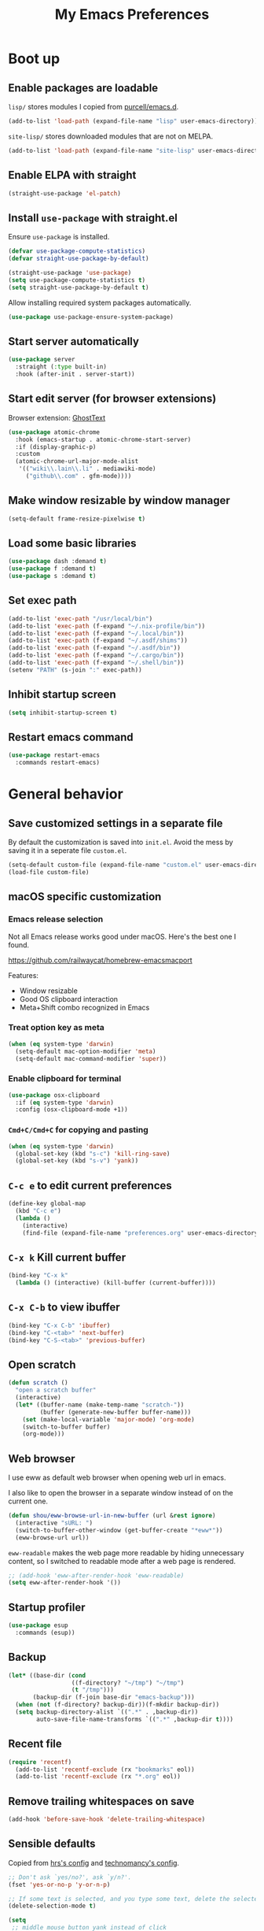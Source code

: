 #+TITLE: My Emacs Preferences
#+latex_compiler: xelatex
#+latex_header: \usemintedstyle{emacs}

* Boot up
** Enable packages are loadable

=lisp/= stores modules I copied from [[https://github.com/purcell/emacs.d][purcell/emacs.d]].

#+BEGIN_SRC emacs-lisp
(add-to-list 'load-path (expand-file-name "lisp" user-emacs-directory))
#+END_SRC

=site-lisp/= stores downloaded modules that are not on MELPA.

#+BEGIN_SRC emacs-lisp
(add-to-list 'load-path (expand-file-name "site-lisp" user-emacs-directory))
#+END_SRC

** Enable ELPA with straight

#+BEGIN_SRC emacs-lisp
(straight-use-package 'el-patch)
#+END_SRC

** Install =use-package= with straight.el
Ensure =use-package= is installed.

#+BEGIN_SRC emacs-lisp
(defvar use-package-compute-statistics)
(defvar straight-use-package-by-default)

(straight-use-package 'use-package)
(setq use-package-compute-statistics t)
(setq straight-use-package-by-default t)
#+END_SRC

Allow installing required system packages automatically.

#+BEGIN_SRC emacs-lisp
(use-package use-package-ensure-system-package)
#+END_SRC

** Start server automatically

#+BEGIN_SRC emacs-lisp
(use-package server
  :straight (:type built-in)
  :hook (after-init . server-start))
#+END_SRC

** Start edit server (for browser extensions)

Browser extension: [[https://github.com/GhostText/GhostText][GhostText]]

#+BEGIN_SRC emacs-lisp
(use-package atomic-chrome
  :hook (emacs-startup . atomic-chrome-start-server)
  :if (display-graphic-p)
  :custom
  (atomic-chrome-url-major-mode-alist
   '(("wiki\\.lain\\.li" . mediawiki-mode)
     ("github\\.com" . gfm-mode))))
#+END_SRC

** Make window resizable by window manager

#+BEGIN_SRC emacs-lisp
(setq-default frame-resize-pixelwise t)
#+END_SRC

** Load some basic libraries
#+BEGIN_SRC emacs-lisp
(use-package dash :demand t)
(use-package f :demand t)
(use-package s :demand t)
#+END_SRC

** Set exec path

#+BEGIN_SRC emacs-lisp
(add-to-list 'exec-path "/usr/local/bin")
(add-to-list 'exec-path (f-expand "~/.nix-profile/bin"))
(add-to-list 'exec-path (f-expand "~/.local/bin"))
(add-to-list 'exec-path (f-expand "~/.asdf/shims"))
(add-to-list 'exec-path (f-expand "~/.asdf/bin"))
(add-to-list 'exec-path (f-expand "~/.cargo/bin"))
(add-to-list 'exec-path (f-expand "~/.shell/bin"))
(setenv "PATH" (s-join ":" exec-path))
#+END_SRC

** Inhibit startup screen

#+BEGIN_SRC emacs-lisp
(setq inhibit-startup-screen t)
#+END_SRC

** Restart emacs command

#+BEGIN_SRC emacs-lisp
(use-package restart-emacs
  :commands restart-emacs)
#+END_SRC

* General behavior
** Save customized settings in a separate file

By default the customization is saved into =init.el=. Avoid the mess by saving it
in a seperate file =custom.el=.

#+BEGIN_SRC emacs-lisp
(setq-default custom-file (expand-file-name "custom.el" user-emacs-directory))
(load-file custom-file)
#+END_SRC

** macOS specific customization
*** Emacs release selection

Not all Emacs release works good under macOS. Here's the best one I found.

[[https://github.com/railwaycat/homebrew-emacsmacport]]

Features:

- Window resizable
- Good OS clipboard interaction
- Meta+Shift combo recognized in Emacs

*** Treat option key as meta

#+BEGIN_SRC emacs-lisp
(when (eq system-type 'darwin)
  (setq-default mac-option-modifier 'meta)
  (setq-default mac-command-modifier 'super))
#+END_SRC

*** Enable clipboard for terminal

#+BEGIN_SRC emacs-lisp
(use-package osx-clipboard
  :if (eq system-type 'darwin)
  :config (osx-clipboard-mode +1))
#+END_SRC

*** =Cmd+C/Cmd+C= for copying and pasting

#+BEGIN_SRC emacs-lisp
(when (eq system-type 'darwin)
  (global-set-key (kbd "s-c") 'kill-ring-save)
  (global-set-key (kbd "s-v") 'yank))
#+END_SRC

** =C-c e= to edit current preferences

#+BEGIN_SRC emacs-lisp
(define-key global-map
  (kbd "C-c e")
  (lambda ()
    (interactive)
    (find-file (expand-file-name "preferences.org" user-emacs-directory))))
#+END_SRC

** =C-x k= Kill current buffer

#+BEGIN_SRC emacs-lisp
(bind-key "C-x k"
  (lambda () (interactive) (kill-buffer (current-buffer))))
#+END_SRC

** =C-x C-b= to view ibuffer

#+BEGIN_SRC emacs-lisp
(bind-key "C-x C-b" 'ibuffer)
(bind-key "C-<tab>" 'next-buffer)
(bind-key "C-S-<tab>" 'previous-buffer)
#+END_SRC

** Open scratch

#+BEGIN_SRC emacs-lisp
(defun scratch ()
  "open a scratch buffer"
  (interactive)
  (let* ((buffer-name (make-temp-name "scratch-"))
         (buffer (generate-new-buffer buffer-name)))
    (set (make-local-variable 'major-mode) 'org-mode)
    (switch-to-buffer buffer)
    (org-mode)))
#+END_SRC

** Web browser


I use eww as default web browser when opening web url in emacs.

I also like to open the browser in a separate window instead of on the current
one.

#+BEGIN_SRC emacs-lisp
(defun shou/eww-browse-url-in-new-buffer (url &rest ignore)
  (interactive "sURL: ")
  (switch-to-buffer-other-window (get-buffer-create "*eww*"))
  (eww-browse-url url))
#+END_SRC

=eww-readable= makes the web page more readable by hiding unnecessary content, so
I switched to readable mode after a web page is rendered.

#+BEGIN_SRC emacs-lisp
;; (add-hook 'eww-after-render-hook 'eww-readable)
(setq eww-after-render-hook '())
#+END_SRC

** Startup profiler

#+BEGIN_SRC emacs-lisp
(use-package esup
  :commands (esup))
#+END_SRC

** Backup

#+BEGIN_SRC emacs-lisp
(let* ((base-dir (cond
                  ((f-directory? "~/tmp") "~/tmp")
                  (t "/tmp")))
       (backup-dir (f-join base-dir "emacs-backup")))
  (when (not (f-directory? backup-dir))(f-mkdir backup-dir))
  (setq backup-directory-alist `((".*" . ,backup-dir))
        auto-save-file-name-transforms `((".*" ,backup-dir t))))
#+END_SRC

** Recent file

#+begin_src emacs-lisp
(require 'recentf)
  (add-to-list 'recentf-exclude (rx "bookmarks" eol))
  (add-to-list 'recentf-exclude (rx "*.org" eol))
#+end_src

** Remove trailing whitespaces on save

#+BEGIN_SRC emacs-lisp
(add-hook 'before-save-hook 'delete-trailing-whitespace)
#+END_SRC

** Sensible defaults

Copied from [[https://github.com/hrs/sensible-defaults.el/blob/master/sensible-defaults.el][hrs's config]] and [[https://github.com/technomancy/better-defaults/blob/master/better-defaults.el][technomancy's config]].

#+BEGIN_SRC emacs-lisp
;; Don't ask `yes/no?', ask `y/n?'.
(fset 'yes-or-no-p 'y-or-n-p)

;; If some text is selected, and you type some text, delete the selected text and start inserting your typed text
(delete-selection-mode t)

(setq
 ;; middle mouse button yank instead of click
 mouse-yank-at-point t
 ;; search apropos in docs
 apropos-do-all t
 ;; automatically append final new line
 require-final-newline t
 ;; visual bell
 visible-bell t)

;; was zap-to-char
(bind-key* "M-z" 'zap-up-to-char)

;; I don't use bidir text at all. This hugely increase scroll speed.
(setq-default bidi-inhibit-bpa t)
#+END_SRC

** Save last position for each file

#+BEGIN_SRC emacs-lisp
(add-hook 'emacs-startup-hook (lambda () (save-place-mode t)))
#+END_SRC

** Replace region directly

With this mode, when I select a region and start typing, the text will
replace the active region automatically. Similar to the behavior of
most GUI editors.

#+BEGIN_SRC emacs-lisp
(delete-selection-mode 1)
#+END_SRC

** Watch for long pause and explain them

#+BEGIN_SRC emacs-lisp
(use-package explain-pause-mode
  :straight (:host github :repo "lastquestion/explain-pause-mode")
  :disabled
  :hook (emacs-startup . explain-pause-mode)

  ;; only report if the pauses exceed 100ms
  :custom (explain-pause-blocking-too-long-ms 30)
)
#+END_SRC

** Set =text-mode= as the default mode

#+BEGIN_SRC emacs-lisp
(setq-default initial-major-mode 'text-mode)
#+END_SRC

** Unbind keys

Here I unbind keyboard shortcuts that I frequently mistype.

#+begin_src emacs-lisp
;; It was bound to kill-region or something.
;; I often accidentally deleted whole buffer with this key which is frastrating.
(unbind-key "s-x")

;; I use these two keys to jump to definitions
(add-hook 'emacs-startup-hook
           (lambda ()
             (bind-key "M-." 'xref-find-definitions)
             (bind-key "M-," 'xref-find-definitions-other-window)))
#+end_src

** Confirm before quitting

#+begin_src emacs-lisp
(setq confirm-kill-emacs #'yes-or-no-p)
#+end_src

* UI
** Tweak main UI

Hide the title bar, menu bar, as well as the scroll bar.

#+BEGIN_SRC emacs-lisp
;; this one turns off slower so I deferred it to execute after boot
(when (boundp 'tool-bar-mode)
  (tool-bar-mode -1))
(when (boundp 'menu-bar-mode)
  (menu-bar-mode -1))
(when (boundp 'scroll-bar-mode)
  (scroll-bar-mode -1))
#+END_SRC

Enable pixel-wise scrolling for mouse scroll-wheel. It looks nicer.

#+BEGIN_SRC emacs-lisp
;; disabling it for now as it sometimes causes emacs to hang
; (add-hook 'emacs-startup-hook 'pixel-scroll-mode)
#+END_SRC

Disable visual bell because Emacs for macOS renders it poorly.

#+BEGIN_SRC emacs-lisp
(setq-default ring-bell-function 'ignore)
#+END_SRC

Show file name in window title.

#+BEGIN_SRC emacs-lisp
(setq frame-title-format '("%b - %m @ Emacs"))
#+END_SRC

** Set font

I use "Input" as my default font face.

#+BEGIN_SRC emacs-lisp
;; (add-to-list 'default-frame-alist '(font . "Input-14"))

;; Experiment with different fonts here:
;; (set-frame-font "Fira Code-14")
#+END_SRC

** Ligature

#+begin_src emacs-lisp
(use-package ligature
  :straight (:host github :repo "mickeynp/ligature.el")
  :hook (prog-mode . ligature-mode)
  :when (eq system-type 'darwin)
  :config
  ;; Fira code ligatures that I use
  (ligature-set-ligatures t '("www" ":="
                              ".." "..." "<=>" "=>" "->" "->>" "<-" "<->" "::"
                              "##" "###" "####" "#####" "######"
                              "<<" "<<<" ">>" ">>>" "//" "///"
                              "||" "&&"
                              ))
  (ligature-set-ligatures 'prog-mode
                          '("www" "==" "===" "=/=" "!==" "!="
                            ".." "..." "<=>" "=>" "->" "<-" "<->" "::"
                            "##" "###" "####" "#####" "######"
                            "<<" "<<<" ">>" ">>>" "//" "///"
                            "||" "&&" ))
  (ligature-set-ligatures 'coq-mode
                          '("==" "===" "=/=" "!==" "!="
                            ".." "..." "<=>" "=>" "->" "<-" "<->" "::"
                            "<<" "<<<" ">>" ">>>" "//" "///"
                            "||" "&&" "->>" "<<-" "<<->>" "-->" "!->" ))
  )
#+end_src

** Install all-the-icon

In order for the icons to work it is very important that you install the
Resource Fonts included in this package, they are available in the fonts
directory. You can also install the latest fonts for this package in the
(guessed?) based on the OS by calling the following function;

=M-x all-the-icons-install-fonts=

#+BEGIN_SRC emacs-lisp
(use-package all-the-icons)
#+END_SRC

** Theme

I use =sanityinc-tomorrow= theme because it's high contrast and colorful.

#+BEGIN_SRC emacs-lisp
(setq shou/current-theme 'doom-tomorrow-night)
(setq custom--inhibit-theme-enable nil)

(use-package doom-themes
  :custom
  (doom-themes-enable-bold t)
  (doom-themes-enable-italic t)
  :config
  (load-theme shou/current-theme t)
  (setq ansi-color-names-vector
        ["#c5c8c6" ; customized
         "#cc6666" "#b5bd68" "#f0c674" "#81a2be" "#c9b4cf" "#8abeb7" "#c4c8c6"])
  (setq ansi-color-map (ansi-color-make-color-map))
)
#+END_SRC

** Modeline customization

Doom modeline

#+BEGIN_SRC emacs-lisp
(use-package doom-modeline
  :custom
  (doom-modeline-height 19)
  (doom-modeline-buffer-encoding nil)
  (doom-modeline-env-version nil)
  (doom-modeline-lsp nil)
  (doom-modeline-modal-icon nil)
  (doom-modeline-buffer-state-icon t)
  (doom-modeline-project-detection 'project)
  (doom-modeline-persp-name t)

  :config
  (set-face-attribute 'mode-line nil :height 120 :background "#330033")
  (set-face-attribute 'mode-line-inactive nil :height 120 :background "#0d0d0d")

  (doom-modeline-mode 1))
#+END_SRC

** Highlight current line

#+BEGIN_SRC emacs-lisp
(global-hl-line-mode)
#+END_SRC

** Highlight uncommitted changes

#+BEGIN_SRC emacs-lisp
(use-package diff-hl
  :hook (emacs-startup . global-diff-hl-mode))
#+END_SRC

** Highlight bracket

#+BEGIN_SRC emacs-lisp
(defun shou/visualize-matching-parens ()
  (show-paren-mode +1)
  (setq show-paren-style 'expression)

  (custom-theme-set-faces
   'user
   '(show-paren-match ((t (:foreground nil :bold nil :background "#304020"))))
  )
  (use-package highlight-parentheses)
)

(add-hook 'emacs-startup-hook 'shou/visualize-matching-parens)

#+END_SRC

** Blink cursor

#+BEGIN_SRC emacs-lisp
(blink-cursor-mode 1)
#+END_SRC

** Window manipulation

| Key     | Function                              |
|---------+---------------------------------------|
| =C-x -= | split-window-below                    |
| =C-x ¦= | split-window-height                   |
| =C-x += | balance-windows                       |
| =C-x ^= | enlarge-window (height++)             |
| =C-x }= | enlarge-window-horizontally (width++) |
| =C-x }= | shrink-window-horizontally (width--)  |

Note: Enlarge another window with =C-x ^= to reduce the size of current window.

Note: Press =C-x z= and keep pressing =z= to repeat the last command.

#+BEGIN_SRC emacs-lisp
(define-key global-map (kbd "C-x -") 'split-window-below)
(define-key global-map (kbd "C-x |") 'split-window-right)

;; prefer splitting window vertically
(setq split-width-threshold 70)
(setq split-height-threshold 40)
#+END_SRC

** Turn off auto window scroll to get faster movement

This trick is based on [[https://emacs.stackexchange.com/questions/28736/emacs-pointcursor-movement-lag/28746][motion - Emacs point(cursor) movement lag]].

#+BEGIN_SRC emacs-lisp
(setq auto-window-vscroll nil)
#+END_SRC

** Window management with =ace-window=

#+BEGIN_SRC emacs-lisp
(defun shou/other-window-backwards ()
  (interactive)
  (other-window -1))

(use-package ace-window
  ;; :bind ("M-o" . ace-window)
  :bind
  ("M-o" . other-window)
  ("M-O" . shou/other-window-backwards)
  :custom
  ;; show current action in minibuffer
  (aw-minibuffer-flag t)
  ;; don't grey out background
  (aw-background nil)
  ;; only jump between windows in the same frame
  (aw-scope 'frame)
  ;; custom actions
  (aw-dispatch-alist '((?o aw-flip-window)
                       (?B aw-switch-buffer-other-window "Switch buffer in other window")
                       (?x delete-window)
                       (?X aw-delete-window "Delete other window")
                       (?m aw-swap-window "Swap with window")
                       (?M aw-move-window "Move and override window at location")
                       (?C aw-copy-window "Copy and override window at location")
                       (?? aw-show-dispatch-help))))

;; Disable C-x o
(global-unset-key (kbd "C-x o"))
#+END_SRC

** Remember layout for undoing

Use =C-c <left>= and =C-c <right>= to undo layout.

#+begin_src emacs-lisp
(use-package winner
  :config
  ;; enable winner mode globally
  (winner-mode 1))
#+end_src

** Allow transposing window (swap between horizontal/vertical arrangement)

#+begin_src emacs-lisp
(use-package transpose-frame
  :commands (transpose-frame flip-frame)
  :bind ("C-x C-t" . transpose-frame)
  )
#+end_src

** Alert library

#+BEGIN_SRC emacs-lisp
(use-package alert
  :commands alert
  :custom
  (alert-default-style (cond
                        ((eq system-type 'darwin) 'osx-notifier)
                        ((display-graphic-p) 'libnotify)
                        (t 'mode-line))))
#+END_SRC

** Popup window manager

#+BEGIN_SRC emacs-lisp
(use-package popwin
  :hook (emacs-startup . popwin-mode)
  :config
  (push '("*elixir-format-errors*" :noselect t) popwin:special-display-config)
  (push "*idris-repl*" popwin:special-display-config)
  (push '("*idris-holes*" :noselect t) popwin:special-display-config)
  (push '("*Help*" :stick t) popwin:special-display-config)
  (push "*Warnings*" popwin:special-display-config)
  (push "*rustfmt*" popwin:special-display-config)
  (push "*explain-pause-log*" popwin:special-display-config)
  (push "*explain-pause-profiles*" popwin:special-display-config)
  (push '("*Flycheck errors*" :position bottom :stick t) popwin:special-display-config)
)
#+END_SRC

** Startup dashboard

#+BEGIN_SRC emacs-lisp
(use-package dashboard
  ;; this is no longer working because it depends on the legacy cl lib
  :disabled
  :config
  (dashboard-setup-startup-hook)
  (setq initial-buffer-choice (lambda () (get-buffer "*dashboard*")))
  :custom
  (dashboard-items '((agenda . 7)
                     (recents . 5)
                     (projects . 5)))
  (dashboard-startup-banner 2)
  (dashboard-set-heading-icons t)
  (dashboard-set-file-icons t)
  (dashboard-set-navigator t)
  (dashboard-set-footer nil)
  )
#+END_SRC

** Lock window for purpose

#+begin_src emacs-lisp
(with-eval-after-load 'bind-key
  (unbind-key "C-c ," org-mode-map))

(use-package window-purpose
  :bind (("C-c , d" . purpose-toggle-window-purpose-dedicated)
         ("C-c , D" . purpose-toggle-window-buffer-dedicated)))
#+end_src

** Page break lines =^L=

It render =^L= as a page break line, which is nicer to look at.

#+begin_src emacs-lisp
(use-package page-break-lines
  :hook (emacs-startup . global-page-break-lines-mode))
#+end_src

* Dired
** Basic config

#+BEGIN_SRC emacs-lisp
(use-package dired
  :defer t
  :straight (:type built-in)
  :commands (dired dired-jump)
  :custom
  ;; Copy file to split window
  (dired-dwim-target t)
  ;; Always copy recursively
  (dired-recursive-copies 'always)
  ;; Ask once before deleting
  (dired-recursive-deletes 'top)

  :config
  (use-package dired-x
    :straight (:type built-in))
  )
#+END_SRC

** Hide dot files by default

Hit =.= key to reveal the files.

#+BEGIN_SRC emacs-lisp
(use-package dired-hide-dotfiles
  :after dired
  :hook (dired-mode . dired-hide-dotfiles-mode)
)
#+END_SRC

** Hide details by default

The details can be revealed by hitting =(= key.

#+BEGIN_SRC emacs-lisp
(add-hook 'dired-mode-hook 'dired-hide-details-mode)
#+END_SRC

** Make dired perform IO actions asynchronously

So it doesn't block the main UI when copying large files.

#+BEGIN_SRC emacs-lisp
(use-package async
  :config
  (dired-async-mode 1))
#+END_SRC

** Show human readable sizes

#+BEGIN_SRC emacs-lisp
(setq dired-listing-switches "-lah")
#+END_SRC

* Editing
** Indentation

Use tab-width of 2 by default.

#+BEGIN_SRC emacs-lisp
(setq-default tab-width 2)
#+END_SRC

Always indent with spaces.

#+BEGIN_SRC emacs-lisp
(setq-default indent-tabs-mode nil)
#+END_SRC

Some modes set this variable automatically, so we need to override them.

#+BEGIN_SRC emacs-lisp
(add-hook 'prog-mode-hook
          (lambda () (setq-default indent-tabs-mode nil)))
#+END_SRC

** Detect indentation using heuristics

#+BEGIN_SRC emacs-lisp
(use-package dtrt-indent
  :commands dtrt-indent-mode
  :hook (prog-mode . dtrt-indent-mode)
)
(defalias 'detect-indentation 'dtrt-indent-mode)
(defalias 'detect-tab-size 'dtrt-indent-mode)
#+END_SRC

** Cursor movement
*** Use subword mode everywhere

#+BEGIN_SRC emacs-lisp
; (use-package syntax-subword
;   :hook (emacs-startup . global-syntax-subword-mode))
#+END_SRC

** Undo tree

#+BEGIN_SRC emacs-lisp
(use-package undo-tree
  :hook (emacs-startup . global-undo-tree-mode))
#+END_SRC

** Minibuffer Completion
*** Counsel

I use counsel and ivy to complete commands in minibuffer.

Reference: [[https://github.com/hrs/dotfiles/blob/master/emacs/.emacs.d/configuration.org#configure-ivy-and-counsel][hrs/dotfiles]]

#+BEGIN_SRC emacs-lisp
(use-package counsel
  :demand t
  :bind
  ("M-x" . counsel-M-x)
  ("M-y" . counsel-yank-pop)
  ("C-h v" . counsel-describe-variable)
  ("C-h f" . counsel-describe-function)
  ("C-x C-f" . counsel-find-file)
  ("C-c C-S-j" . counsel-org-goto-all)
  ("C-c f" . counsel-recentf)
  ("C-c i" . counsel-imenu)
  ("C-c u" . counsel-unicode-char)
  ("C-x b" . ivy-switch-buffer)
  (:map ivy-minibuffer-map
        ("M-RET" . ivy-immediate-done))
  (:map org-mode-map
        ("C-c C-j" . counsel-org-goto))

  :config
  (setq ivy-count-format "(%d/%d) ")
  ;; Wrap around when reaches last page
  (setq ivy-wrap t)
  ;; Use recentf in switch buffers
  (setq ivy-use-virtual-buffers t)

  ;; Ignore order for searching words on files
  ;; Use regular matching for others
  (setq ivy-re-builders-alist
        '((read-file-name-internal . ivy--regex-ignore-order)
          ;; the following will get replaced by ivy-prescient
          (t . ivy--regex-plus)))

  ;; Do not insert "^" automatically
  (setq ivy-initial-inputs-alist nil)

  ;; Retain the window after backward-deleted last char
  (setq ivy-on-del-error-function nil)

  ;; Find file at point
  (setq counsel-find-file-at-point t)

  ;; auto follow current imenu entry
  (ivy-configure 'counsel-imenu :update-fn 'auto)

  ;; this package allows richer message for describe variable, etc
  (use-package ivy-rich)

  ;; Start ivy
  (ivy-mode)
  (counsel-mode)

  ;; release the key to unblock ctrlf-search-backwards
  (unbind-key "C-r" minibuffer-local-map)

  (ivy-rich-mode)
  )
#+END_SRC

*** Sort the result produced by =ivy= (ivy-prescient)

=prescient.el= sort the result of ivy based on their "recency" metric.

#+BEGIN_SRC emacs-lisp
(use-package ivy-prescient
  :after counsel
  :hook (emacs-startup . ivy-prescient-mode)
  :custom
  ;; save result across sessions
  (prescient-persist-mode t)

  ;; skip prescient for the following commands
  (ivy-prescient-sort-commands
   '(:not swiper
          swiper-isearch
          ivy-switch-buffer
          counsel-imenu
          org-mru-clock-in
          counsel-yank-pop
          flyspell-correct-ivy
          flyspell-correct-wrapper
          lsp-ivy-workspace-symbol
          ))

  ;; try to retain highlighting
  (ivy-prescient-retain-classic-highlighting t)
  )
#+END_SRC

*** Use CtrlF to replace isearch

#+BEGIN_SRC emacs-lisp
(use-package ctrlf
  :bind ("C-s" . ctrlf-forward-default)
  :bind ("C-r" . ctrlf-backward-default)
  :bind ("C-M-s" . ctrlf-forward-alternate)
  :bind ("C-M-r" . ctrlf-backward-alternate)
  :bind ("M-s _" . ctrlf-forward-symbol)
  :bind ("M-s ." . ctrlf-forward-symbol-at-point)
)
#+END_SRC

** Combo key hints

I use =which-key= package to display a screen of hints when a key prefix is
entered.

#+BEGIN_SRC emacs-lisp
(use-package which-key
  :hook (emacs-startup . which-key-mode)
  :custom
  (which-key-idel-delay 1.5))
#+END_SRC

** Expand region (~C-=~, ~C--~, ~v =~, ~v -~)

#+BEGIN_SRC emacs-lisp
(use-package expand-region
  :bind (("C-=" . er/expand-region)
         ("C--" . er/contract-region))
  )
  ;; :custom
  ;; (expand-region-subword-enabled t)
  ;; (expand-region-skip-whitespace t)
  ;; (expand-region-smart-cursor nil)

  ;; :config
  ;; (defun shou/er/mark-org-heading ()
  ;;   (when (org-at-heading-p)
  ;;     (end-of-line)
  ;;     (push-mark nil t t)
  ;;     (beginning-of-line)))

  ;; (require 'the-org-mode-expansions)
  ;; (defun shou/er/add-org-mode-expansions ()
  ;;   (set (make-local-variable 'er/try-expand-list)
  ;;        (append
  ;;         (remove #'er/mark-defun er/try-expand-list)
  ;;         '(org-mark-subtree
  ;;           er/mark-org-element
  ;;           er/mark-org-element-parent
  ;;           er/mark-org-code-block
  ;;           er/mark-sentence
  ;;           er/mark-org-parent
  ;;           er/mark-paragraph
  ;;           shou/er/mark-org-heading
  ;;           )))
  ;;   (set (make-local-variable 'er/save-mode-excursion)
  ;;        #'er/save-org-mode-excursion))

  ;; (er/enable-mode-expansions 'org-mode 'shou/er/add-org-mode-expansions)

  ;; ;; mainly for qualified names like "Struct::method".
  ;; (require 'cc-mode-expansions)
  ;; (er/enable-mode-expansions 'rust-mode 'er/add-cc-mode-expansions)
  ;; )
#+END_SRC

** Writing prose
*** Markdown format support

- Associate =.md= files with the mode
- Use =pandoc= to render the result (please ensure it

#+BEGIN_SRC emacs-lisp
(use-package markdown-mode
  :commands gfm-mode
  :mode (("\.md$" . gfm-mode)
         ("\.markdown$" . gfm-mode))
  :config
  (when (executable-find "pando")
    (setq-default markdown-command "pandoc --standalone --mathjax --from=markdown"))
  )

;; edit-indirect is required to edit code blocks in markdown
;; summon with <C-c '>
(use-package edit-indirect
  :commands edit-indirect-region)
#+END_SRC

*** Define the list of text mode hooks

#+BEGIN_SRC emacs-lisp
(setq-default text-mode-hooks
              '(text-mode-hook
                markdown-mode-hook
                gfm-mode-hook
                org-mode-hook))
#+END_SRC

*** Enable spell checking

Remember to install =aspell= command line tool.

Correct word with =C-;= key.

#+BEGIN_SRC emacs-lisp
(use-package flyspell
  :hook ((git-commit-mode org-mode text-mode) . flyspell-mode)
  :hook (prog-mode . flyspell-prog-mode)
  :commands flyspell-mode
  :custom
  ;; personal dictionary
  (ispell-personal-dictionary (expand-file-name "user-dict" user-emacs-directory))

  ;; sort correction by likelihood
  (flyspell-sort-corrections t)

  ;; save to personal dictionary without confirmation
  (ispell-silently-savep t)

  ;; use aspell rather than ispell
  (ispell-program-name "/usr/local/bin/aspell")

  ;; automatically save to abbrev
  (flyspell-abbrev-p t)
  (flyspell-use-global-abbrev-table-p t)

  :config
  ;; run flyspell only on idle time to avoid performance issue
  (use-package flyspell-lazy
    :custom
    ;; check recent change after idle for 0.5 seconds
    (flyspell-lazy-idle-seconds 0.5)

    ;; check entire visible window after 10 seconds
    (flyspell-lazy-window-idle-seconds 10))

  ;; auto save words abbrev table
  (use-package flyspell-correct
    :bind (:map flyspell-mode-map
                ("C-;" . flyspell-correct-wrapper)))

  ;; it doesn't display well with visual-line-mode
  ;; (use-package flyspell-correct-popup :after flyspell-correct)

  ;; enable flyspell-lazy
  (flyspell-lazy-mode 1)
  )
#+END_SRC

*** Visual line mode for text modes

#+begin_src emacs-lisp
(dolist (hook '(org-mode-hook text-mode-hook))
  (add-hook hook 'visual-line-mode))
#+end_src

*** Set fill column for visual line mode

By default =visual-line-mode= wraps around at the edge of the frames. Which makes it difficult to read if the frame is too wide.

=visual-fill-column-mode= enhances this by enforcing the wrapping earlier.

#+begin_src emacs-lisp
(use-package visual-fill-column
  :disabled t
  :commands visual-fill-column-mode
  :hook (emacs-startup . global-visual-fill-column-mode)

  :custom
  (visual-fill-column-width 100)
  (visual-line-fringe-indicators '(left-curly-arrow right-curly-arrow))

  :config
  (setq-default split-window-preferred-function
                'visual-fill-column-split-window-sensibly))
#+end_src

** Customize editing shortcuts
*** Transpose char (=C-t=)
#+BEGIN_SRC emacs-lisp
(defun shou/transpose-next-char ()
  (interactive)
  (save-excursion
    (forward-char)
    (transpose-chars 1)))

(bind-key "C-t" 'shou/transpose-next-char)
#+END_SRC

*** Join lines (=C-j=)

#+BEGIN_SRC emacs-lisp
(defun shou/join-line ()
  (interactive)
  (save-excursion
    (next-line)
    (delete-indentation)))
(bind-key* "C-j" 'shou/join-line)
#+END_SRC

*** Select whole line (=C-S-v=)

#+BEGIN_SRC emacs-lisp
(defun shou/mark-line ()
  (interactive)
  (when (not (region-active-p))
    (forward-line 0)
    (set-mark-command nil))
  (forward-line))
(bind-key "C-S-v" 'shou/mark-line)
#+END_SRC

** Dictionary with =C-c C-d=

#+BEGIN_SRC emacs-lisp
(use-package osx-dictionary
  :if (eq system-type 'darwin)
  :bind ("C-c C-d" . osx-dictionary-search-word-at-point))
#+END_SRC

** Multi cursor

#+BEGIN_SRC emacs-lisp
(global-unset-key (kbd "M-<down-mouse-1>"))
(use-package multiple-cursors
  :bind (("C-x m" . mc/mark-all-dwim)
         ("C-M-SPC" . mc/mark-next-lines)
         ("C->" . mc/mark-next-like-this-symbol)
         ("C-<" . mc/unmark-next-like-this)
         ("C-M->" . mc/mark-next-like-this)
         ("C-M-<" . mc/unmark-next-like-this)
   ("M-<mouse-1>" . mc/add-cursor-on-click))
  :config (define-key mc/keymap (kbd "<return>") nil))
#+END_SRC

** Visual query replace

#+begin_src emacs-lisp
(use-package visual-regexp
  :bind (("M-%" . vr/query-replace)))
#+end_src

** Align expression

#+begin_src emacs-lisp
(use-package bind-key
  :config
  (bind-key "M-^" 'align-regexp))
#+end_src

** TRAMP

#+BEGIN_SRC emacs-lisp
(require 'tramp)
(setq tramp-default-method "scp")
(setq remote-file-name-inhibit-cache nil)
#+END_SRC

** Auto-correction

#+begin_src emacs-lisp
(setq save-abbrevs 'silently)

;; auto enable abbrev mode
(setq-default abbrev-mode t)
#+end_src

** MediaWiki

#+begin_src emacs-lisp
(use-package mediawiki
  :commands mediawiki-mode
  :config
  (unbind-key "<tab>" mediawiki-mode-map)
  (unbind-key "S-<tab>" mediawiki-mode-map)
  )
#+end_src

** CSV file

#+begin_src emacs-lisp
(use-package csv-mode
  :commands csv-mode
  :mode (("\\.csv\\'" . csv-mode))
  :config
  (add-hook 'csv-mode-hook 'csv-align-mode))
#+end_src

** Quail

Add extra shortcuts for symbols I frequently use to the TeX input method.

#+begin_src emacs-lisp
(eval-after-load 'quail
  (with-temp-buffer
    (activate-input-method "TeX")
    (let ((quail-current-package (assoc "TeX" quail-package-alist)))
      (quail-define-rules ((append . t))
                          ("|-" ?⊢) ;; \vdash
                          ("|=" ?⊨)
                          ("=>" ?⇒)
                          ("\\lam" ?λ)
                          (":=" ?≔)
                          ("|->" ?↦) ;; \mapsto
                          ("-->" ?⟶) ;; \longrightarrow
                          ))))
#+end_src

* Programming
** Show column number

#+BEGIN_SRC emacs-lisp
(add-hook 'prog-mode-hook 'column-number-mode)
#+END_SRC

Also show a ruler at column 80.

#+BEGIN_SRC emacs-lisp
(use-package fill-column-indicator
  :custom
  (fci-rule-column 80)

  ;; customize the look of the ruler
  (fci-rule-width 1)
  (fci-rule-use-dashes t)
  (fci-dash-pattern 0.3)

  ;; fci is incompatible with show-trailing-whitespace
  (show-trailing-whitespace nil)

  :hook (prog-mode . fci-mode))

#+END_SRC

** Show line number

#+BEGIN_SRC emacs-lisp
(use-package nlinum
  :hook (prog-mode . nlinum-mode))

;; (add-hook 'prog-mode-hook 'linum-mode)
#+END_SRC

** String edit in separate buffer

#+begin_src emacs-lisp
(use-package string-edit
  :commands string-edit-at-point
  :bind (:map prog-mode-map
              ("C-c '" . string-edit-at-point)))
#+end_src

** Jump to definition (=M-.=)

I use =dumb-jump=, which works out of the box for many languages. I prioritize lsp-mode's find-definition function if it works, otherwise fallback to dumb-jump.

#+BEGIN_SRC emacs-lisp
(use-package dumb-jump
  :commands (dumb-jump-xref-activate)
  :custom
  (dumb-jump-selector 'ivy)
  (dumb-jump-force-searcher 'rg))


(defun shou/xref ()
  (let ((loc (and lsp-mode
                  (lsp-request "textDocument/definition"
                               (lsp--text-document-position-params)))))
    (if (seq-empty-p loc)
        (dumb-jump-xref-activate)
      (lsp--xref-backend))))

(defun insert-dumb-jump-to-xref ()
  (setq-local xref-backend-functions '(shou/xref t)))

(add-hook 'prog-mode-hook 'insert-dumb-jump-to-xref)
#+END_SRC



** Enable flycheck

#+BEGIN_SRC emacs-lisp
(use-package flycheck
  :demand t
  :commands (flycheck-mode)
  :config

  ;; display pos-tip for flycheck errors
  (use-package flycheck-pos-tip
    :disabled t
    :custom
    ;; do not timeout when I'm reading the text. (default: 5)
    (flycheck-pos-tip-timeout 30)

    :config
    (add-hook 'flycheck-mode-hook 'flycheck-pos-tip-mode)
    )

  (use-package flycheck-posframe
    :custom
    (flycheck-posframe-border-width 1)

    :config
    (flycheck-posframe-configure-pretty-defaults)

    (add-hook 'flycheck-mode-hook 'flycheck-posframe-mode)
    )
  )
#+END_SRC

** Highlight all occurrences word at point

#+BEGIN_SRC emacs-lisp
(use-package idle-highlight-mode
  :config
  (setq-default idle-highlight-idle-time 0.3)
  (add-hook 'prog-mode-hook 'idle-highlight-mode))
#+END_SRC

** Project management
*** Use =ripgrep= (rg)

I don't use deadgrep any more. rg + wgrep is better in terms of speed and the display is nicer.

Few shortcuts:

- press =C-c s s= to search current word
- on search window, =m= to bring up the menu (refine search, change dir, etc)
- on search window, =C-x C-q= to enable wgrep editing mode

#+BEGIN_SRC emacs-lisp
(use-package rg
  :bind (("C-c s s" . rg-dwim)
         ("C-c s p" . rg-project)
         ("C-c s r" . rg)
         ("C-c s t" . rg-literal)
         :map rg-mode-map
         ("C-x C-q" . wgrep-change-to-wgrep-mode))
  :custom
  ;; find when use
  (wgrep-auto-save-buffer t)

  :config
  (defun shou/switch-to-rg-buffer (&rest args)
    (switch-to-buffer-other-window "*rg*"))
  (advice-add 'rg-run :after #'shou/switch-to-rg-buffer)
  )
#+END_SRC

*** Use =projectile= to open files within project

#+BEGIN_SRC emacs-lisp
(use-package projectile
  :custom
  (projectile-completion-system 'ivy)
  (projectile-switch-project-action 'projectile-dired)
  (projectile-enable-caching t)
  (projectile-indexing-method 'alien)
  (projectile-globally-ignored-file-suffixes '("beam"))
  (projectile-create-missing-test-files t)
  ;; speed up tramp (https://emacs.stackexchange.com/questions/17543/tramp-mode-is-much-slower-than-using-terminal-to-ssh)
  (projectile-mode-line "Projectile")

  :hook (after-init . projectile-mode)

  :bind-keymap
  ("M-p" . projectile-command-map)

  :config
  (setq projectile-globally-ignored-directories
        (append projectile-globally-ignored-directories
                '(".elixir_ls" "_build")))

  ;; Elixir: jump to *_test.exs instead of *_test.ex
  (defun shou/fix-exs-test-file-name (name)
    (cond
     ((string-suffix-p "_test.ex" name) (concat name "s"))
     (t name)))

  (advice-add #'projectile--test-name-for-impl-name
              :filter-return
              #'shou/fix-exs-test-file-name)
  )
#+END_SRC

*** Customize project-find-functions to find multi-project vc

Let the project root to be where =mix.exs= is found. This function is used by
=eglot=.

#+BEGIN_SRC emacs-lisp
(defun shou/elixir-project-finder (dir)
  (let ((probe (locate-dominating-file dir "mix.exs")))
    (and probe (cons 'vc probe))))
(add-hook 'project-find-functions 'shou/elixir-project-finder)
#+END_SRC

** Run command

#+begin_src emacs-lisp
(defun shou/run-command/submit-exercism ()
  (when-let* ((curr-root (projectile-project-root))
              (ex-root "~/projects/exercism")
              (_ (f-same? curr-root ex-root)))
    (list :command-name "Submit exercism"
          :command-line
          (lambda ()
            (->> (read-file-name "Submit file: " nil nil nil (buffer-file-name))
                 (format "exercism submit %s"))))))

(defun shou/run-command/yarn ()
  (when-let* ((file-name (buffer-file-name))
              (yarn-root (locate-dominating-file file-name "package.json")))
    (list :command-name "Yarn"
          :command-line
          (let (default-directory yarn-root)
            (lambda ()
              (->> (completing-read "yarn " '(" " "test"))
                   (format "yarn %s")))))))

(defvar shou/run-command/custom/hist '())
(defun shou/run-command/custom ()
  (list :command-name "Custom command"
        :command-line
        (lambda ()
          (when-let (cmd (completing-read "Enter your command: "
                                          (-map
                                           'substring-no-properties
                                           shou/run-command/custom/hist)
                                          nil nil nil
                                          'shou/run-command/custom/hist))
            cmd))))

(defun shou/run-command-recipe ()
  (list
   (shou/run-command/titan-release)
   (shou/run-command/submit-exercism)
   (shou/run-command/yarn)
   (shou/run-command/custom)
   ))

(use-package run-command
  :straight (:host github :repo "bard/emacs-run-command")
  :bind ("<f6>" . run-command)
  :commands run-command
  :custom (run-command-recipes (list #'shou/run-command-recipe))
  )
#+end_src

** Eshell

#+begin_src emacs-lisp
(use-package eshell
  :bind ("C-x e" . eshell)
  :defer t
  :config
  (setenv "KUBECONFIG"
          (s-join ":" (-map 'f-expand
                            (cons "~/.kube/config" (f-glob "~/.kube/config.d/*")))))
  )
#+end_src

** Code folding

I use =yafolding= to fold structured code.

I didn't use =origami.el= because it handles languages like js/json terribly. =yafolding,= on the other hand, is based on indentation alone. This means as long as the document is well-indented, =yafolding= is able to fold correctly.

#+begin_src emacs-lisp
(use-package yafolding
  :hook (prog-mode . yafolding-mode))
#+end_src

** Auto complete parentheses

I use =smartparens= package for the purpose.

#+BEGIN_SRC emacs-lisp
(use-package smartparens
  :hook (prog-mode . smartparens-mode)
  :bind (("M-r" . sp-rewrap-sexp)
         :map smartparens-mode-map
              ;; ((a|) b) => ((a| b))
              ("M-L" . sp-forward-slurp-sexp)
              ;; ((a| b)) => ((a|) b)
              ("M-H" . sp-forward-barf-sexp)
              ;; (a (|b)) => ((a |b))
              ("M-S-h" . sp-backward-slurp-sexp)
              ;; ((a |b)) => (a (|b))
              ("M-S-l" . sp-backward-barf-sexp)
              ;; ((a|) b) => (a| b)
              ("M-j" . sp-splice-sexp)
              ;;
              ("M-<right>" . sp-next-sexp)
              ;;
              ("M-<left>" . sp-previous-sexp))
  :config
  (require 'smartparens-config)
  (sp-local-pair 'haskell-mode "'" nil :actions nil))
#+END_SRC

** Git
*** Use =magit= to show git status

I use =magit= to show git status.

#+BEGIN_SRC emacs-lisp
(use-package magit
  :bind
  ("C-x g" . magit)
  ("C-x C-g" . magit-file-dispatch)

  :custom
  ;; https://twitter.com/iLemming/status/1243322552828571649
  (magit-save-repository-buffers 'save-all-and-dont-ask)

  :config
  ;; so it don't close other windows
  (fset 'magit-restore-window-configuration (lambda (x) (kill-buffer-and-window)))
  ;; automatically refresh after saving a file
  ;;
  ;; Edit: I turned it off as it makes editing a bit laggy. Now please
  ;; press 'g' manually to refresh.
  ;;
  ;; (add-hook 'after-save-hook 'magit-after-save-refresh-status t)

  ;; do not override projectile keys
  (unbind-key "M-p" magit-status-mode-map)
  (unbind-key "M-n" magit-status-mode-map)

  ;; do not show list of tags to faster
  (remove-hook 'magit-refs-sections-hook 'magit-insert-tags)
)
#+END_SRC

*** Use =forge= for online features

Hotkey to remember:

| C-c C-o | forge-browse-topic |

#+BEGIN_SRC emacs-lisp
(use-package forge
  :after magit
  :bind (:map magit-mode-map
              ("M-W" . forge-copy-url-at-point-as-kill))
  )
#+END_SRC


*** Browse current file on GitHub

#+BEGIN_SRC emacs-lisp
(use-package browse-at-remote
  :bind (("C-c g g" . browse-at-remote)
         ("C-c g G" . browse-at-remote-kill)
         ;; mimic "open-at-point" behaviour
         :map prog-mode-map
         ("C-c C-o" . browse-at-remote)))
#+END_SRC


*** Git time machine

#+BEGIN_SRC emacs-lisp
(use-package git-timemachine
  :commands git-timemachine)
#+END_SRC

*** Follow symbolic links without warning

#+BEGIN_SRC emacs-lisp
(setq vc-follow-symlinks t)
#+END_SRC

*** Use =delta= to show better diff

Delta supports highlighting language-syntax, within-line diff, etc.

Install delta with the instruction here: https://github.com/dandavison/delta

#+begin_src emacs-lisp
(use-package magit-delta
  :hook (magit-mode . magit-delta-mode))
#+end_src

** Search symbol at point in Dash with =C-c d=

#+BEGIN_SRC emacs-lisp
(use-package dash-at-point
  :if (eq system-type 'darwin)
  :bind (:map prog-mode-map
              ("C-c d" . dash-at-point))
  :ensure-system-package
  ("/Applications/Dash.app" . "brew cask install dash"))
#+END_SRC

** Auto completion (=M-/=)
*** Completion engine

Use =company-mode= for auto completion.

#+BEGIN_SRC emacs-lisp
(use-package company
  :bind ("M-/" . company-complete)
  :hook (prog-mode . company-mode)

  :custom
  (company-idle-delay 0.3 "Show completion with a small delay")
  (company-minimum-prefix-length 2 "Show completion after typing n characters")

  (company-show-numbers t "Number the candidates (use M-1, M-2 etc to select completions)")
  (company-tooltip-align-annotations t)
  (company-dabbrev-code-everywhere t)

  :config
  (use-package company-posframe
    :config
    (company-posframe-mode 1)

    ;; The below code let desktop.el not record the company-posframe-mode
    (require 'desktop)
    (push '(company-posframe-mode . nil)
          desktop-minor-mode-table)
    )

  ;; only enable these options
  (setq company-backends
        '(company-capf company-dabbrev-code company-files))

  (define-key company-active-map (kbd "TAB")
    (lambda () (interactive) (company-complete-common-or-cycle +1)))
  (define-key company-active-map (kbd "S-TAB")
    (lambda () (interactive) (company-complete-common-or-cycle -1))))
#+END_SRC

*** TabNine

Use =TabNine= for general text completion. Please remember to run
=(company-tabnine-install-binary)= after first install.

#+BEGIN_SRC emacs-lisp
(use-package company-tabnine
  ;; use my own build with async enabled
  :straight (:host github :repo "shouya/company-tabnine")
  :if (eq system-type 'darwin)
  :after company
  :custom
  (company-tabnine-log-file-path "~/tmp/tabnine.log")
  (company-tabnine-executable-args '("--log-level" "Trace"))
  :config
  (setq company-backends
        (append company-backends '(company-tabnine))))

(defun shou/tabnine-off ()
  "turn off TabNine for this buffer"
  (interactive)
  (setq-local company-backends (delete 'company-tabnine company-backends)))


(defun shou/tabnine-on ()
  "turn on TabNine for this buffer"
  (interactive)
  (setq-local company-backends (add-to-list 'company-backends 'company-tabnine)))
  #+END_SRC

*** Company completion

#+BEGIN_SRC emacs-lisp
(use-package company-quickhelp
  :hook (company-mode-hook . company-quickhelp-mode)
  :after company
  :custom (company-quickhelp-delay 0.2)
)
#+END_SRC

*** Company completion icons on GUI

#+BEGIN_SRC emacs-lisp
(use-package company-box
  :disabled
  :init (require 'icons-in-terminal)
  :if (display-graphic-p)
  ;:disabled
  :hook (company-mode . company-box-mode)
  :config

  (setq-default company-box-enable-icon t)
  (setq-default company-box-icons-unknown 'fa_question_circle)

  (setq-default company-box-icons-elisp
                '((fa_tag :face font-lock-function-name-face) ;; Function
                  (fa_cog :face font-lock-variable-name-face) ;; Variable
                  (fa_cube :face font-lock-constant-face)     ;; Feature
                  (md_color_lens :face font-lock-doc-face)))  ;; Face

  (setq-default company-box-icons-yasnippet 'fa_bookmark))
#+END_SRC

*** Company completion pop up on CLI

#+BEGIN_SRC emacs-lisp
(use-package company-quickhelp
  :if (not (display-graphic-p))
  :after company
  :hook (company-mode . company-quickhelp-mode))
#+END_SRC

*** Yasnippet

#+BEGIN_SRC emacs-lisp
(use-package yasnippet
  :commands (yas-global-mode yas-minor-mode)
  :hook (prog-mode . yas-minor-mode)

  :config
  (setq-default yas-snippet-dirs
                `(,(expand-file-name "snippets" user-emacs-directory)))
  (yas-reload-all))
#+END_SRC

*** Spport Language Server Protocols (LSP)

**** LSP mode

#+begin_src emacs-lisp
(use-package lsp-mode
  :straight (:host github :repo "emacs-lsp/lsp-mode")
  :init
  ;; to fix a weird bug
  (add-to-list 'load-path (concat (straight--repos-dir) "lsp-mode/" "clients"))

  :commands (lsp lsp-mode lsp-deferred)
  :bind (:map lsp-mode-map
              ("C-c C-f" . lsp-format-buffer)
              ("M-," . xref-find-definitions)
              ("M-." . xref-find-definitions-other-window))

  ;; so it can be registered
  :config
  ;; (use-package lsp-treemacs :defer t)

  ;; exclude watch files for elixir projects
  (add-to-list 'lsp-file-watch-ignored "[/\\\\]\\.elixir_ls")
  (add-to-list 'lsp-file-watch-ignored "\\.beam\\'")
  (add-to-list 'lsp-file-watch-ignored "[/\\\\]_build\\'")
  (add-to-list 'lsp-file-watch-ignored "[/\\\\]deps\\'")

  (add-hook 'lsp-mode-hook 'lsp-enable-which-key-integration)
  (add-hook 'lsp-mode-hook 'lsp-lens-mode)
  ;; override default lsp-xref backend
  (add-hook 'lsp-mode-hook 'insert-dumb-jump-to-xref)

  ;; conflict with projectile prefix
  (unbind-key "M-p" lsp-signature-mode-map)
  ;; unbind it as well as I never bother using it.
  (unbind-key "M-n" lsp-signature-mode-map)

  (use-package lsp-ui
    :custom
    (lsp-ui-doc-enable nil))

  (use-package lsp-ivy
    :bind (:map lsp-mode-map
                ("C-c C-j" . lsp-ivy-workspace-symbol)))


  ;; fallback to dumb-jump if lsp can't find defn
  ;; copied from https://github.com/hlissner/doom-emacs/issues/4662#issuecomment-780911875
  (defun lsp-find-definition-or-dumb-jump ()
    (interactive)
    (let ((loc (lsp-request "textDocument/definition"
                            (lsp--text-document-position-params))))
      (if (seq-empty-p loc)
          (lsp-show-xrefs (lsp--locations-to-xref-items loc) nil nil)
        (dumb-jump-go))))

  :custom
  ;; performance tuning
  (read-process-output-max (* 1 1024 1024)) ;; 20mb

  ;; only sort by position
  (lsp-imenu-sort-methods '(position kind name))
  (lsp-imenu-show-container-name t)

  ;; do not show breadcrumb
  (lsp-headerline-breadcrumb-enable nil)
  )
#+end_src

#+RESULTS:
: #s(hash-table size 65 test eql rehash-size 1.5 rehash-threshold 0.8125 data (:use-package (24591 63835 379792 0) :init (24591 63835 379706 0) :init-secs (0 0 8949 0) :use-package-secs (0 1 984825 0) :config (24591 63835 379701 0) :config-secs (0 0 8937 0)))

*** Debugger support (dap-mode)

#+begin_src emacs-lisp
(use-package dap-mode
  :disabled t
  :commands (dap-debug dap-hydra)
  :config
  (dap-ui-mode)
  (dap-ui-controls-mode 1)

  (require 'dap-lldb)
  (require 'dap-gdb-lldb)

  (dap-gdb-lldb-setup)
  (dap-register-debug-template
   "Rust::LLDB Run Configuration"
   (list :type "lldb"
         :request "launch"
         :name "LLDB::Run"
	       :gdbpath "rust-lldb"
         :target nil
         :cwd nil))

  (let ((rustc-ld-path (f-join (s-trim (shell-command-to-string "rustc --print sysroot")) "lib")))
    (setenv "LD_LIBRARY_PATH" (s-join ":" (list rustc-ld-path (getenv "LD_LIBRARY_PATH")))))

  (add-hook 'dap-stopped-hook
            (lambda (arg) (call-interactively #'dap-hydra)))
  )
#+end_src

*** Formatting code with apheleia

#+BEGIN_SRC emacs-lisp
(use-package apheleia
  :straight (:host github :repo "raxod502/apheleia")
  :config
  (add-to-list 'apheleia-formatters '(mix . ("mix" "format" "-")))
  (add-to-list 'apheleia-formatters '(prettier . (npx "prettier" "--stdin-filepath" filepath)))

  (add-to-list 'apheleia-mode-alist '(elixir-mode . mix))

  ;; See https://github.com/raxod502/apheleia/issues/30
  (defun shou/fix-apheleia-project-dir (orig-fn &rest args)
    (let ((project (project-current)))
      (if (not (null project))
          (let ((default-directory (project-root project))) (apply orig-fn args))
        (apply orig-fn args))))

  (advice-add 'apheleia-format-buffer :around #'shou/fix-apheleia-project-dir)

  ;; sometimes apheleia erase the whole buffer, which is pretty annoying.
  ;; fix it by detecting this scenario and simply doing no-op
  (defun shou/fix-apheleia-accidental-deletion
      (orig-fn old-buffer new-buffer callback)
    (if (and (=  0 (buffer-size new-buffer))
             (/= 0 (buffer-size old-buffer)))
        ;; do not override anything
        nil
        (funcall orig-fn old-buffer new-buffer callback)))

  (advice-add 'apheleia--create-rcs-patch :around #'shou/fix-apheleia-accidental-deletion)

  (apheleia-global-mode 1))
#+END_SRC

** Compile mode configurations

#+begin_src emacs-lisp
(setq compilation-scroll-output 'first-error)

;; colorize using ansi color
(require 'ansi-color)
(add-hook 'compilation-filter-hook
          (lambda ()
            (let ((inhibit-read-only t))
              (ansi-color-apply-on-region compilation-filter-start (point)))))
#+end_src

** Languages
*** Lisps
**** Use =paredit= in lisp modes to balance parentheses

I customized several bindings because "C-<left>/<right>" is bound to
"previous/next desktop" on my macOS.

#+BEGIN_SRC emacs-lisp
(use-package paredit
  :bind (:map paredit-mode-map
              ;; ((a|) b) => ((a| b))
              ("M-<right>" . paredit-forward-slurp-sexp)
              ;; ((a| b)) => ((a|) b)
              ("M-<left>" . paredit-forward-barf-sexp)
              ;; (a (|b)) => ((a |b))
              ("M-S-<left>" . paredit-backward-slurp-sexp)
              ;; ((a |b)) => (a (|b))
              ("M-S-<right>" . paredit-backward-barf-sexp)
              ;; ((a|) b) => (a| b)
              ("M-<down>" . paredit-splice-sexp)
              ;; (|a b) => ((a) b)
              ("M-<up>" . paredit-wrap-sexp)
              ;; (|a b) => ((a) b)
              ("M-(" . paredit-wrap-round)))
#+END_SRC

**** Use =rainbow-delimiters=

#+BEGIN_SRC emacs-lisp
(use-package rainbow-delimiters
  :hook (prog-mode . rainbow-delimiters-mode))
#+END_SRC

**** Enable above two modes for all lisp languages

#+BEGIN_SRC emacs-lisp
(setq lispy-mode-hooks
      '(clojure-mode-hook
        emacs-lisp-mode-hook
        lisp-mode-hook
        scheme-mode-hook
        racket-mode-hook
        ))

(dolist (hook lispy-mode-hooks)
  (add-hook hook
            (lambda ()
              (paredit-mode)
              (rainbow-delimiters-mode))))
#+END_SRC

**** Shorten =Emacs lisp= into =Elisp= in mode name

#+BEGIN_SRC emacs-lisp
(add-hook 'emacs-lisp-mode-hook (lambda () (setq-default mode-name "Elisp")))
#+END_SRC

**** Use =eldoc= to display documentation

#+BEGIN_SRC emacs-lisp
(use-package eldoc
  :config
  (add-hook 'emacs-lisp-mode-hook 'eldoc-mode))
#+END_SRC

**** Highlight info documentations

Colorize function names/arguments in info documentations.

#+BEGIN_SRC emacs-lisp
(use-package info-colors
  :config (add-hook 'Info-selection-hook 'info-colors-fontify-node))
#+END_SRC

*** Elixir
**** Use =elixir-mode= for highlighting

#+BEGIN_SRC emacs-lisp
(use-package elixir-mode
  :mode (("\\.exs\\'" . elixir-mode)
         ("\\.ex\\'" . elixir-mode))

  ;; Format with C-c C-f
  :bind (:map elixir-mode-map
              ("C-c C-f" . elixir-format)
              ("M-q" . python-fill-paragraph))
  :hook (elixir-mode . lsp)

  :config
  ;; we don't enable eglot's auto completion functionality
  (add-hook 'elixir-format-hook
            (lambda ()
              (if (projectile-project-p)
                  (setq elixir-format-arguments
                        (list "--dot-formatter"
                              (concat (locate-dominating-file buffer-file-name ".formatter.exs") ".formatter.exs")))
                (setq elixir-format-arguments nil))))

  (require 'python)

  ;; this hack to make it work with multiline strings.
  (setq python-fill-docstring-style 'django)
  (defun shou/always-docstring () t)
  (defun shou/pretend-python-mode (fun &rest xs)
    (let ((old-major-mode major-mode)
          (always-docstring (lambda () t)))
      (advice-add 'python-info-docstring-p :override #'shou/always-docstring)
      (python-mode)
      (apply fun xs)
      (advice-remove 'python-info-docstring-p #'shou/always-docstring)
      (funcall old-major-mode)))
  (advice-add 'python-fill-string :around #'shou/pretend-python-mode)
  )

  ;;; The original elixir syntax table is a bit awkward. I changed it
  ;;; a little so things like symbol highlighting works a bit better.
  ;;
  ;; original: https://github.com/elixir-editors/emacs-elixir/blob/master/elixir-smie.el#L80
  ;(modify-syntax-entry ?: "_" elixir-mode-syntax-table) ; make : a punctuation (was symbol)
  ;(modify-syntax-entry ?@ "." elixir-mode-syntax-table) ; make @ a punctuation (was symbol)
  ;(modify-syntax-entry ?& "." elixir-mode-syntax-table) ; make & a punctuation (was symbol)
  ;(modify-syntax-entry ?? "_" elixir-mode-syntax-table) ; make ? a symbol (was word)
  ;(modify-syntax-entry ?~ "_" elixir-mode-syntax-table) ; make ~ a punctuation (was word)
#+END_SRC

**** Run ExUnit
#+BEGIN_SRC emacs-lisp
(use-package exunit
  :after elixir-mode
  :bind (:map elixir-mode-map
              ("C-c C-t C-t" . exunit-verify-single)
              ("C-c C-t C-v" . exunit-verify)
              ("C-c C-t C-a" . exunit-verify-all))
  :custom (exunit-environment '("MIX_ENV=test")))
#+END_SRC

**** Alchemist

Press 'g' in compile mode to rerun last command (original 'r').

#+begin_src emacs-lisp
(use-package alchemist
  :disabled t
  :after elixir-mode
  :hook (elixir-mode . alchemist-mode)

  :bind (:map alchemist-mode-map
              ("C-c C-c C-c" . alchemist-mix-compile)
              ("C-c C-c C-t" . alchemist-mix-test)
         :map alchemist-mix-mode-map
              ("g" . alchemist-mix-rerun-last-task))

  :init
  (setq alchemist-key-command-prefix (kbd "C-c C-a"))

  :custom
  (alchemist-mix-env "test")

  :config
  ;; conflicts with dumb-jump-go
  (unbind-key "M-." alchemist-mode-map)
  (unbind-key "M-," alchemist-mode-map)
  )
#+end_src

*** Protobuf

Simply install protobuf mode. Default settings should work.

#+BEGIN_SRC emacs-lisp
(use-package protobuf-mode
  :commands protobuf-mode
  :mode "\\.proto\\'"
  :mode "\\.proto3\\'"
  :hook (protobuf-mode . insert-dumb-jump-to-xref)
  )
#+END_SRC

*** JSON

Install JSON mode.

#+BEGIN_SRC emacs-lisp
(use-package json-mode
  :commands json-mode
  :mode "\\.json\\'")
#+END_SRC

Reformatting JSON.

#+BEGIN_SRC emacs-lisp
(use-package json-reformat
  :after json-mode
  :functions json-reformat-format
  :custom (json-reformat:indent-width 2)
  :config
  (define-key json-mode-map (kbd "M-F")
    (lambda () (interactive) (mark-whole-buffer) (json-reformat-format))))
#+END_SRC

*** Rust
#+BEGIN_SRC emacs-lisp
(use-package rust-mode
  :mode ("\\.rs\\'" . rust-mode)
  :custom
  ;; do not show a buffer for format errors
  (rust-format-show-buffer nil)

  ;; set default indent size to 2. Actual indent size will be auto-detected
  (rust-indent-offset 2)

  ;; enable proc macro expansion for rust-analyzer (used by lsp mode)
  (lsp-rust-analyzer-proc-macro-enable t)

  :config
  (use-package cargo
    :bind
    (:map rust-mode-map
          ("C-c C-c r" . cargo-process-run-release)
          ("C-c C-c C-r" . cargo-process-run)
          ("C-c C-c C-c" . cargo-process-check)
          ("C-c C-c C-a" . cargo-process-add)
          ("C-c C-c C-f" . cargo-process-fmt)
          )
    :config
    (defun cargo-process-run-release ()
      (interactive)
      (let ((cargo-process--command-run "run --release"))
        (cargo-process-run)))
    )

  ;; Rusty Object Notation
  (use-package ron-mode
    :mode "\\.ron\\'")

  ;; enable LSP for type info and more
  (add-hook 'rust-mode-hook #'lsp)
  )
#+END_SRC

*** Shell

#+BEGIN_SRC emacs-lisp
(add-hook 'sh-mode-hook
          (lambda ()
            ;; to use shellcheck as lint software
            (flycheck-mode)
            ;; these variables sometimes get reset when opening a shell file, so
            ;; I manually set them here.
            (setq sh-basic-offset 2
                  sh-indentation 2)))
#+END_SRC

*** Dockerfile

#+BEGIN_SRC emacs-lisp
(use-package dockerfile-mode
  :mode "Dockerfile")
(use-package docker-compose-mode
  :mode "docker-compose\\.ya?ml"
  :mode "fig\\.ya?ml")
#+END_SRC

*** Terraform

#+BEGIN_SRC emacs-lisp
(use-package terraform-mode
  :mode "\\.tf\\'")
#+END_SRC

*** Web

#+BEGIN_SRC emacs-lisp
(use-package web-mode
  :mode "\\.html\\'")
#+END_SRC

*** Systemd unit files

#+BEGIN_SRC emacs-lisp
(use-package systemd
  :if (eq 'system-type 'gnu/linux)
  :mode (("\\.service\\'" . systemd-mode)
         ("\\.timer\\'" . systemd-mode)
         ("/etc/systemd/.*\\.conf\\'" . systemd-mode)))
#+END_SRC

*** Ansible

#+BEGIN_SRC emacs-lisp
(defun ansible-vault-mode-maybe ()
  (when (ansible-vault--is-vault-file)
    (ansible-vault-mode 1)))

(use-package ansible-vault
  :commands (ansible-vault--is-vault-file ansible-vault-mode)
  :hook (yaml-mode . ansible-vault-mode-maybe))

(use-package jinja2-mode
  :mode ("\\.hs\\'" . jinja2-mode))
#+END_SRC

*** Haskell

**** Haskell mode

I use haskell mode for syntax highlighting, indentation, and a variety of
project related functionalities.

#+BEGIN_SRC emacs-lisp
(use-package haskell-mode
  :bind (:map haskell-mode-map
              ("C-c C-c" . haskell-compile)
              ("C-c `" . haskell-interactive-bring)
              ("C-c C-l" . haskell-process-load-or-reload)
              ("C-c C-t" . haskell-process-do-type)
              ("C-c C-i" . haskell-process-do-info)
              ("M-." . haskell-mode-jump-to-def))
  :mode (("\\.hs\\'" . haskell-mode))
  :custom
  ;; build with "stack build"
  (haskell-compile-cabal-build-command "stack build")
  ;; do not show error in a popup window
  (haskell-interactive-popup-errors nil)
  ;; show logs
  (haskell-process-log t)
  ;; auto load imports
  (haskell-process-auto-import-modules t)
)
#+END_SRC

**** LSP

#+begin_src emacs-lisp
(use-package lsp-haskell
  :hook (haskell-mode . lsp)
  :hook (haskell-literate-mode . lsp))
#+end_src

*** Idris

#+BEGIN_SRC emacs-lisp
(use-package idris-mode
  :after popwin
  :mode (("\\.idr\\'" . idris-mode))
  :config
  ;; (add-to-list 'popwin:special-display-config 'idris-compiler-notes-mode)
  (add-to-list 'popwin:special-display-config
               '(idris-info-mode :stick t))
  (add-to-list 'popwin:special-display-config
               '(idris-repl-mode :height 0.2
                                 :noselect nil
                                 :position bottom
                                 :stick t)))
#+END_SRC

*** Python

#+begin_src emacs-lisp
(use-package python
  :straight (:type built-in)
  :commands (python-fill-paragraph)
  :custom
  (python-shell-completion-native-enable nil)
  )
#+end_src

*** Kubernetes

#+begin_src emacs-lisp
(use-package k8s-mode
  :defer t
  :hook (k8s-mode . yas-minor-mode)
  :magic "apiVersion"
  ;; match all yaml files beneath a folder named "kustom*"
  :mode "/kustom.*ya?ml\\'"
  )
#+end_src

*** JavaScript

#+begin_src emacs-lisp
(use-package js2-mode
  :mode "\\.js\\'"
  :hook (js2-mode . lsp)
  :config
  (setq-default js2-indent-level 2)
  (setq-default js2-basic-offset 2)
  (unbind-key "C-c C-f" js2-mode-map)
  )
#+end_src

*** TypeScript

#+begin_src emacs-lisp
(use-package typescript-mode
  :mode "\\.ts\'"
  :hook (typescript-mode . lsp)
  )
#+end_src


*** PHP

#+begin_src emacs-lisp
(use-package php-mode :mode "\\.php\\'")
#+end_src

*** Prolog

#+begin_src emacs-lisp
(use-package prolog
  :mode (("\\.pl\\'" . prolog-mode)
         ("\\.plt\\'" . prolog-mode)))
#+end_src

*** Coq

#+begin_src emacs-lisp
;; do not display splash screen
(setq proof-splash-enable nil)

(use-package proof-general
  :mode ("\\.v\\'" . coq-mode)
  :init
  (defun shou/coq-mode-settings ()
    ;; disable built-in abbrev completions which are pretty annoying.
    (abbrev-mode -1)
    (clear-abbrev-table coq-mode-abbrev-table)
    (define-abbrev coq-mode-abbrev-table "ref" "reflexivity")
    (define-abbrev coq-mode-abbrev-table "discr" "discriminate")
    (define-abbrev coq-mode-abbrev-table "gd" "generalize dependent")
    (abbrev-mode 1)

    (custom-theme-set-faces
     shou/current-theme
     '(proof-locked-face ((t (:background "#001010"))) t)
     '(proof-queue-face ((t (:background "#003030"))) t)
     )

    (message "coq hook")
    )

  (add-hook 'coq-mode-hook #'shou/coq-mode-settings 100)

  :custom
  ;; do not stuck on comments.
  (proof-script-fly-past-comments t)
  (proof-three-window-mode-policy 'hybrid)
  )

(use-package company-coq
  :hook (coq-mode . company-coq-mode)
  :custom
  (company-coq-disabled-features
   '(;; disabling it makes evaluation much faster.
     alerts
     ;; I don't need it. It's pretty annoying and sometimes misbehaves.
     code-folding
     ;; spinner somehow caused the processing too slow.
     spinner
     ))

  ;; load symbols and tactics defined externally
  (company-coq-live-on-the-edge t)
  )
#+end_src

*** Racket

#+begin_src emacs-lisp
(let ((racket-paths (f-glob "/Applications/Racket */bin")))
  (when (> (length racket-paths) 0)
    (add-to-list 'exec-path (car racket-paths))))

;;; having some issue with geiser-racket
;; (use-package geiser-racket
;;   :commands geiser-mode
;;   :custom
;;   (geiser-default-implementation 'racket))

(use-package racket-mode
  :mode ("\\.rkt\\'" . racket-mode)
  :hook (racket-mode . lsp)
  :config
  ;; not sure why but this module doesn't autoload
  (require 'lsp-racket)
  )
#+end_src

*** GLSL

#+begin_src emacs-lisp
(use-package glsl-mode
  :mode ("\\.glsl\\'" "\\.vert\\'" "\\.frag\\'"))
#+end_src

* org mode

#+BEGIN_SRC emacs-lisp
(use-package org)
#+END_SRC

** Set org directory

#+BEGIN_SRC emacs-lisp
(if (eq system-type 'darwin)
  (setq-default org-directory "~/Documents/org")
  (setq-default org-directory "~/org"))

(defun org-file-path (filename)
  "Return the path of file inside org-directory"
  (expand-file-name filename org-directory))

(use-package org
  :custom (org-default-notes-file (org-file-path "notes.org")))
#+END_SRC

** Behavior tweaks


#+BEGIN_SRC emacs-lisp
(use-package org
  :custom
  ;; for org-indent-mode
  (org-indent-indentation-per-level 1)
  ;; do not automatically ident based on heading
  (org-adapt-indentation nil)

  ;; make TAB acts as in major mode
  (org-src-tab-acts-natively t)

  ;; Avoid inadvertent text edit in invisible area
  (org-catch-invisible-edits 'show-and-error)

  ;; Hide empty lines between subtrees in collapsed view
  (org-cycle-separator-lines 0)

  ;; use these set of bullets
  (org-list-demote-modify-bullet '(("+" . "-") ("-" . "+")))

  ;; increase the depth that imenu can reach
  (org-imenu-depth 3)

  ;; use cookies like <width> to define width for columns
  (org-startup-shrink-all-tables t)

  :config
  ;; We enable org-indent-mode to make contents align with their settings
  (add-hook 'org-mode-hook 'org-indent-mode)

  ;; add company completion backend
  (defun add-org-completion-backend ()
    (add-hook 'completion-at-point-functions 'pcomplete-completions-at-point nil t))
  (add-hook 'org-mode-hook 'add-org-completion-backend)

  ;; do not insert blank line after new list items on M-Ret
  (setcdr (assoc 'plain-list-item org-blank-before-new-entry) nil)
  )
#+END_SRC

Reference: [[https://yiufung.net/post/org-mode-hidden-gems-pt1/#avoid-inadvertent-text-edit-in-invisible-area][Org-mode Hidden Gems - 01 Document Structure]]

*** Patch a buggy function with native compile

This function has issue with native-comp, so I'll define it here to ensure the content isn't native compiled. I know it's hacky but can't think of better way to do it (easy & without losing much performance).

#+begin_src emacs-lisp
(defun org-offer-links-in-entry (buffer marker &optional nth zero)
  "Offer links in the current entry and return the selected link.
If there is only one link, return it.
If NTH is an integer, return the NTH link found.
If ZERO is a string, check also this string for a link, and if
there is one, return it."
  (with-current-buffer buffer
    (org-with-wide-buffer
     (goto-char marker)
     (let ((cnt ?0)
	   have-zero end links link c)
       (when (and (stringp zero) (string-match org-link-bracket-re zero))
	 (push (match-string 0 zero) links)
	 (setq cnt (1- cnt) have-zero t))
       (save-excursion
	 (org-back-to-heading t)
	 (setq end (save-excursion (outline-next-heading) (point)))
	 (while (re-search-forward org-link-any-re end t)
	   (push (match-string 0) links))
	 (setq links (org-uniquify (reverse links))))
       (cond
	((null links)
	 (message "No links"))
	((equal (length links) 1)
	 (setq link (car links)))
	((and (integerp nth) (>= (length links) (if have-zero (1+ nth) nth)))
	 (setq link (nth (if have-zero nth (1- nth)) links)))
	(t				; we have to select a link
	 (save-excursion
	   (save-window-excursion
	     (delete-other-windows)
	     (with-output-to-temp-buffer "*Select Link*"
	       (dolist (l links)
		 (cond
		  ((not (string-match org-link-bracket-re l))
		   (princ (format "[%c]  %s\n" (cl-incf cnt)
				  (org-unbracket-string "<" ">" l))))
		  ((match-end 2)
		   (princ (format "[%c]  %s (%s)\n" (cl-incf cnt)
				  (match-string 2 l) (match-string 1 l))))
		  (t (princ (format "[%c]  %s\n" (cl-incf cnt)
				    (match-string 1 l)))))))
	     (org-fit-window-to-buffer (get-buffer-window "*Select Link*"))
	     (message "Select link to open, RET to open all:")
	     (setq c (read-char-exclusive))
	     (and (get-buffer "*Select Link*") (kill-buffer "*Select Link*"))))
	 (when (equal c ?q) (user-error "Abort"))
	 (if (equal c ?\C-m)
	     (setq link links)
	   (setq nth (- c ?0))
	   (when have-zero (setq nth (1+ nth)))
	   (unless (and (integerp nth) (>= (length links) nth))
	     (user-error "Invalid link selection"))
	   (setq link (nth (1- nth) links)))))
       (cons link end)))))
#+end_src

** Visual Tweaks
*** Turn on native source fontification in org buffer

#+BEGIN_SRC emacs-lisp
(use-package org
  :custom (org-src-fontify-natively t))
#+END_SRC

*** Fancy bullet headers

#+BEGIN_SRC emacs-lisp
(use-package org-bullets
  :after org
  :hook (org-mode . org-bullets-mode))
#+END_SRC

*** Hide leading stars

#+BEGIN_SRC emacs-lisp
(use-package org
  :custom (org-hide-leading-stars t))
#+END_SRC

*** Hide mark-up symbols

I'd like to hide ===, =+=, =*= symbols when not necessary.

#+BEGIN_SRC emacs-lisp
(use-package org
  :custom (org-hide-emphasis-markers nil))
#+END_SRC

*** Customize wrap around symbol

#+BEGIN_SRC emacs-lisp
(use-package org
  :custom (org-ellipsis " ⤵"))
#+END_SRC

** Source editing
*** Do not add indentation from org-src-edit

See [[https://emacs.stackexchange.com/questions/18877/how-to-indent-without-the-two-extra-spaces-at-the-beginning-of-code-blocks-in-or][reference]].

#+BEGIN_SRC emacs-lisp
(use-package org
  :custom
  (org-src-strip-leading-and-trailing-blank-lines t)
  (org-src-preserve-indentation t))
#+END_SRC

*** Use the same window for org-src-edit

#+BEGIN_SRC emacs-lisp
(use-package org
  :custom (org-src-window-setup 'current-window))
#+END_SRC

*** Include emacs-lisp src quickly

#+BEGIN_SRC emacs-lisp
(use-package org
  :config
  (dolist (shortcut (list '("el" . "src emacs-lisp")
                          '("sc" . "src scheme :session :results list")))
    (add-to-list 'org-structure-template-alist shortcut))

  (require 'org-tempo))
#+END_SRC

** To-do settings
*** Log down time when marking an item "DONE"

#+BEGIN_SRC emacs-lisp
(use-package org
  :custom
  (org-log-done 'time)
  (org-log-into-drawer t))
#+END_SRC
*** Customize TODO colors

#+BEGIN_SRC emacs-lisp
(use-package org
  :custom
  (org-log-done 'time)
  (org-log-into-drawer t)
  (org-todo-keyword-faces
   '(("TODO" . "#a6b255")
     ("IN-PROG" . "#f2f9c1")
     ("TOREAD" . "#879434")
     ("WAIT" . "#c07993"))))
#+END_SRC
*** Enforce todo dependencies

Make todos respect blocking state.

#+begin_src emacs-lisp
(use-package org
  :config
  ; (setq org-enforce-todo-dependencies t)
  (setq org-agenda-dim-blocked-tasks 'invisible)
  )
#+end_src

** Taking note with =deft=

=deft.el= provides National Velocity-like note browsing and editing experience.

#+BEGIN_SRC emacs-lisp
(use-package deft
  :bind ("C-M-n" . deft)
  :commands (deft)
  :custom
  (deft-extensions '("org" "txt" "md" "markdown"))
  (deft-directory (org-file-path "random"))
  (deft-default-extension "org" "use org as default format")
  (deft-recursive t "search recursively")
  (deft-use-filename-as-title t)
  (deft-use-filter-string-for-filename t "instead of some generated gibberish")
  (deft-auto-save-interval 60
    "don't auto save as it will reformat in middle of typing")
  (deft-file-naming-rules
    '((noslash . "-")
      (nospace . "-")
      (case-fn . downcase))
    "apply certain rules when generating file name")
  :config

  ;; fix freeze with message "Deft initializing..."
  ;; See:
  ;; - https://github.com/jrblevin/deft/issues/100
  ;; - https://old.reddit.com/r/emacs/comments/nnk2im
  (defun deft-parse-summary (contents title)
  "Parse the file CONTENTS, given the TITLE, and extract a summary.
The summary is a string extracted from the contents following the
title."
  title)
  )
#+END_SRC

** Org protocol

#+begin_src emacs-lisp
(use-package org
  :defer t
  :config
  (require 'org-protocol))
#+end_src

** Anki deck

#+BEGIN_SRC emacs-lisp
(defun shou/interactive-push-anki-notes ()
  (interactive)
  (when (and (eq major-mode 'org-mode)
             (not (equal "anki-cards-archive" (f-base buffer-file-name)))
             (> (length (anki-editor-map-note-entries t nil 'file)) 0)
             (yes-or-no-p "Push cards to Anki?"))
    (let ((progress-reporter
           (make-progress-reporter "Pushing cards to Anki..." nil nil)))
      (anki-editor-push-notes)
      (progress-reporter-done progress-reporter))))

(use-package anki-editor
  :disabled
  :after org
  :commands (anki-editor-push-notes
             anki-editor-map-note-entries
             anki-editor-insert-note
             anki-editor-mode)
  :hook (before-save . shou/interactive-push-anki-notes)
  :custom
  (anki-editor-org-tags-as-anki-tags t)
  (anki-editor-protected-tags '("marked" "leech" "relearn-experiment"))
  :config
  (setq anki-editor--ox-anki-html-backend 'ascii))
#+END_SRC

** Agenda
*** Use =C-c a= to enter agenda mode

#+BEGIN_SRC emacs-lisp
(use-package org
  :bind ("C-c a" . org-agenda))
#+END_SRC

*** Set agenda files

#+BEGIN_SRC emacs-lisp
(use-package org
  :custom
  (org-agenda-files (list (org-file-path "projects.org")
                          (org-file-path "mencti.org"))))
#+END_SRC

*** Extend toady to 3am into next morning

#+BEGIN_SRC emacs-lisp
(use-package org
  :custom
  (org-extend-today-until 3)
  (org-use-effective-time t))
#+END_SRC

*** Agenda view

#+BEGIN_SRC emacs-lisp
(use-package org
  :custom
  ;; show agenda on the same window I launched it, otherwise it destroys my dedicated window setting
  (org-agenda-window-setup 'current-window)
  ;; do not start on weekdays
  (org-agenda-start-on-weekday nil)
  ;; do not show repeating items in future timeline
  (org-agenda-show-future-repeats t)

  (org-agenda-sorting-strategy
   '((agenda category-keep habit-up priority-down todo-state-up time-up)
     (todo priority-down category-keep)
     (tags priority-down category-keep)
     (search priority-down category-keep)))

  (org-agenda-compact-blocks t)

  (org-agenda-span 'day)

  ;; skip filename as it takes up precious space and useless
  (org-agenda-prefix-format '((agenda . " %i  %?-12t% s")
                              (todo . " %i %-12:c")
                              (tags . " %i %-12:c")
                              (search . " %i %-12:c")))

  (org-agenda-custom-commands
   '(("d" "Daily agenda"
      ((agenda "" ((org-agenda-span 'day)))
       (todo "IN-PROG")))

     ("w" "Today's work agenda"
      ;; Please note that tags must go earlier than agenda, otherwise
      ;; a weird bug would invalidate the effect of org-agenda-tag-filter-preset
      ((tags "WORK/IN-PROG")
       (agenda "" ((org-agenda-span 'day)
                   (org-agenda-tag-filter-preset '("+WORK"))))))

     ("p" "Today's personal agenda"
      ((tags "PERSONAL/IN-PROG")
       (agenda "" ((org-agenda-span 1)
                   (org-agenda-tag-filter-preset '("+PERSONAL"))))))

     ("s" "Schedule view"
      ((tags "WORK/TODO"
             ((org-agenda-overriding-header "Work")
              (org-agenda-skip-function
               '(org-agenda-skip-entry-if 'scheduled 'deadline))))
       (tags "PERSONAL/TODO"
             ((org-agenda-overriding-header "Personal")
              (org-agenda-skip-function
               '(org-agenda-skip-entry-if 'scheduled 'deadline))))

       (tags "MENCTI/TODO"
             ((org-agenda-overriding-header "Mencti")
              (org-agenda-skip-function
               '(org-agenda-skip-entry-if 'scheduled 'deadline))))
       ))
     )))
#+END_SRC

*** Enable habit

#+BEGIN_SRC emacs-lisp
(use-package org
  :init
  (require 'org-habit)

  :custom
  (org-habit-graph-column 60)
  (org-habit-preceding-days 14)
  (org-habit-following-days 3)

  :config
  ;; clear out the face set by current theme, the default is good enough.
  (custom-theme-set-faces
   shou/current-theme
   '(org-habit-alert-face)
   '(org-habit-ready-face)
   '(org-habit-clear-face)
   '(org-habit-overdue-face)
   '(org-habit-alert-future-face)
   '(org-habit-clear-future-face)
   '(org-habit-ready-future-face)
   '(org-habit-overdue-future-face)))
#+END_SRC
*** Auto save

#+BEGIN_SRC emacs-lisp
(use-package org
  :config
  (add-hook 'org-mode-hook 'auto-save-mode)

  ; save but don't leave a message.
  (setq auto-save-no-message t)
  )
#+END_SRC


#+END_SRC

*** Customize face

Basically restoring the default face.

#+BEGIN_SRC emacs-lisp
(use-package org
  :config
  (custom-theme-set-faces
   shou/current-theme
   '(org-scheduled-previously)
   '(org-upcoming-deadline)
   '(org-agenda-dimmed-todo-face)
   '(org-scheduled-today)
   '(org-scheduled)
   '(org-agenda-clocking)
   '(org-agenda-date-today)
   '(org-tag-faces)
   '(org-agenda-done)
   '(org-agenda-date)
   '(org-agenda-date-weekend)))
#+END_SRC

*** Mixed pitch

Show variable pitch for normal text, and monospace font for codes.

#+begin_src emacs-lisp
(use-package mixed-pitch
  :hook
  (text-mode . mixed-pitch-mode)

  :custom
  ;; use the default box cursor instead of the I cursor
  (mixed-pitch-variable-pitch-cursor 'box)
  (mixed-pitch-set-height t)

  :config
  ;; 'default face dictates the monospace font
  ;; 'variable-picth face is based on default with changed 'family and 'height
  (set-face-attribute 'default nil :family "Fira Code" :height 150)
  (set-face-attribute 'variable-pitch nil :family "Charter" :height 150)
  )
#+end_src

** Archiving

#+BEGIN_SRC emacs-lisp
(use-package org
  :custom (org-archive-location (concat (org-file-path "archive.org") "::* From %s"))
  :config
  ;; save archive automatically
  (advice-add 'org-archive-default-command :after #'org-save-all-org-buffers))
#+END_SRC


** Capturing
*** Use =org-clip-link= to insert title automatically

#+BEGIN_SRC emacs-lisp
(use-package org-cliplink
  :after org
  :commands (org-cliplink org-cliplink-capture)
  :bind ("C-c C-S-l" . org-cliplink))
#+END_SRC

*** Use =C-c c= for capturing

#+BEGIN_SRC emacs-lisp
(use-package org
  :bind ("C-c c" . org-capture))
#+END_SRC

*** Capture templates

#+BEGIN_SRC emacs-lisp
(use-package org
  :init
  (defun shou/org-select-project ()
    "Prompt for a location to select a headline"
    (interactive)
    (let* ((all-headings (-map 'car (org-refile-get-targets "projects.org")))
           (filtered-headings (--remove (member it '("Chore")) all-headings))
           (choice (completing-read "Select project: " filtered-headings)))
      (s-concat "::" choice)))

  (defun shou/org-time-stamp-string ()
    (s-with (with-temp-buffer (org-time-stamp nil)) (s-chop-prefix "<") (s-chop-suffix ">")))

  :custom
  (org-capture-templates
   `(("w" "Work" entry (file+headline "projects.org" "Work")
      "* TODO %^{Task (Work)}\n:PROPERTIES:\n:ADDED: %U\n:END:\n%?")
     ("p" "Personal" entry (file+headline "projects.org" "Personal")
      "* TODO %^{Task (Personal)}\n:PROPERTIES:\n:ADDED: %U\n:END:\n%?")
     ("v" "Video (<15 min)" entry (file+headline "mencti.org" "Videos (Short)")
      "* TODO %(org-cliplink-capture) %^g\n:PROPERTIES:\n:ADDED: %U\n:END:\n%?")
     ("V" "Video (>15 min)" entry (file+headline "mencti.org" "Videos (Long)")
      "* TODO %(org-cliplink-capture) %^g\n:PROPERTIES:\n:ADDED: %U\n:END:\n%?")
     ("a" "Article" entry (file+headline "mencti.org" "Articles")
      "* TODO %(org-cliplink-capture) %^g\n:PROPERTIES:\n:Effort: %^{prompt|0:10|0:30|1:00|2:00}\n:Added: %U\n:END:\n\n\n%?"
      )
     ("c" "Literature" entry (file+headline "mencti.org" "Literature")
      "* TODO %^{Literature name}\n:PROPERTIES:\n:Added: %U\n:END:\n\n\n%?"
      )
     ("l" "Log" entry (file "inbox.org")
      "* %(shou/org-time-stamp-string)\n:PROPERTIES:\n:Added: %U\n:END:\n\n\n%?"
      :jump-to-captured t
      )
     ("d" "Day planning" plain (file+olp+datetree "plan.org")
      ,(concat ":PROPERTIES:\n:ADDED: %U\n:END:\n"
               "gunka:\n- [ ]%?\n- [ ]\n"
               "cilre:\n- [ ]\n- [ ]\n"
               "chore:\n- [ ] vocab\n- [ ] diary\n- [ ] email\n- [ ] mencti\n"
               "sevzi:\n- [ ]\n"
               )
      :time-prompt t
      :immediate-finish t
      :jump-to-captured t)

     ("L" "Org protocol link" entry (file+headline "mencti.org" "Captures")
      "* TODO %:description\n:PROPERTIES:\n:ADDED: %U\n:END:\nSCHEDULED: %t\n%:link\n"
      :immediate-finish t)
     )))
#+END_SRC

*** Refile

#+begin_src emacs-lisp
(use-package org
  :custom
  (org-refile-targets '(("projects.org" . (:maxlevel . 9))
                        ("mencti.org" . (:level . 1))
                        ))

  ;; refile in one go
  (org-outline-path-complete-in-steps nil)

  ;; show full path
  (org-refile-use-outline-path 'file)
  )
#+end_src

** Clocking
*** Clocking to "CLOCKING" drawer

I like clocking info to be in a separate drawer from "LOGBOOK" to avoid mixing with
 state change logs.

#+BEGIN_SRC emacs-lisp
(use-package org
  :custom (org-clock-into-drawer "CLOCKING"))
#+END_SRC

*** Resolving idle time and continuous clocking

If I've been idle for 15 minutes while clocking, notify me what to do with
the clock.

#+BEGIN_SRC emacs-lisp
(use-package org
  :custom (org-clock-idle-time 15))
#+END_SRC

*** Switch task's TODO status when clocking in/out

This section configures the following mechanisms:

- when clock in, automatically change TODO to IN-PROG (1)
- when changing TODO to IN-PROG, automatically clock in (2)
- when changing IN-PROG to DONE, automatically clock out (3)

[[http://doc.norang.ca/org-mode.html#sec-9-1][Org Mode - Organize Your Life In Plain Text!]]

#+BEGIN_SRC emacs-lisp
(use-package org
  :custom
  ;; (1)
  ; (org-clock-in-switch-to-state 'shou/clock-in-to-in-prog)
  ;; (3)
  (org-clock-out-when-done t)

  :config
  (defun shou/auto-clock-in ()
    "Automatically clock in if current task is changing to IN-PROG state"
    (when (member org-state '("IN-PROG"))
      (org-clock-in)
      (message "State changed to IN-PROG, automatically clocking in")))

  (defun shou/clock-in-to-in-prog (_)
    "Switch a task from TODO to IN-PROG when clocking in"
    (when (member (org-get-todo-state) '("TODO")) "IN-PROG"))
  ;; (2)
  (add-hook 'org-after-todo-state-change-hook 'shou/auto-clock-in))
#+END_SRC


*** Resume clocking on Emacs restart

#+BEGIN_SRC emacs-lisp
(use-package org
  :custom
  (org-clock-persist t)
  :config
  (org-clock-persistence-insinuate))
#+END_SRC

*** Include current clocking task in reports

#+BEGIN_SRC emacs-lisp
(use-package org
  :custom
  (org-clock-report-include-clocking-task t))
#+END_SRC

*** Delete clock time of zero duration

#+BEGIN_SRC emacs-lisp
(use-package org
  :custom
  (org-clock-out-remove-zero-time-clocks t))
#+END_SRC

*** Secretaria: Clocking task Reminder

#+begin_src emacs-lisp
(use-package secretaria
  :defer t
  :custom
  ;; remind me about every 10 minutes
  (secretaria-clocked-in-reminder-every-minutes 10)
  (secretaria-today-unknown-time-appt-remind-every 10)
  )
#+end_src

*** Pomodoro timer

#+BEGIN_SRC emacs-lisp
(use-package org-pomodoro
  :after org
  ; :init
  ; (evil-define-key 'motion org-agenda-mode-map (kbd "P") 'org-pomodoro)
  :bind
  (("C-c C-x C-p" . org-pomodoro)
   :map org-mode-map
   ("C-c C-x C-p" . org-pomodoro))
  :custom
  (org-pomodoro-format "Pomo %s")
  (org-pomodoro-short-break-format "Break %s")
  (org-pomodoro-long-break-format "Long break %s")
  (org-pomodoro-start-sound-p t)
  (org-pomodoro-ticking-sound-p t)
  (org-pomodoro-ticking-sound-states '(:pomodoro))
  (org-pomodoro-ticking-frequency 1)
  :config
  ;; automatically start next pomo after a break
  (add-hook 'org-pomodoro-break-finished-hook (lambda () (interactive) (org-pomodoro '(16)))))
#+END_SRC

*** org-mru-clock

#+BEGIN_SRC emacs-lisp
(use-package org-mru-clock
  :bind (("C-c C-x C-j" . org-clock-goto)
         ("C-c C-x C-o" . org-clock-out)
         ("C-c C-x C-i" . org-clock-in)
         ("C-c C-x C-k" . org-mru-clock-in)
         ("C-c C-x C-x" . org-clock-in-last))
  :custom
  (org-mru-clock-how-many 100)
  (org-mru-clock-keep-formatting t)
  (org-mru-clock-predicate nil))

#+END_SRC

*** Show clock in frame title

Ref: [[https://lists.gnu.org/archive/html/emacs-orgmode/2012-02/msg00854.html][Re: {O} Clocking time in frame title bar]]

#+BEGIN_SRC emacs-lisp
(use-package org
  :custom (org-clock-clocked-in-display 'both))
#+END_SRC


*** Mark clocking task as done
:PROPERTIES:
:ID:       EEA9B2F1-4CE8-4D24-A0CB-4758E2CAF724
:END:

#+BEGIN_SRC emacs-lisp
(defvar shou/previously-clocking '())

(defun shou/temporarily-clock-out ()
  (interactive)
  (save-window-excursion
    (if (org-clocking-p)
        (progn
          (org-clock-goto)
          (add-to-list 'shou/previously-clocking
                       (cons org-clock-heading (org-id-get-create)))
          (org-clock-out))
      (message "No clock is active now.")
      )))

(defun shou/mark-clocking-task-as-todo-and-clock-out ()
  (interactive)
  (save-window-excursion
    (if (org-clocking-p)
        (progn
          (org-clock-goto)
          (add-to-list 'shou/previously-clocking
                       (cons org-clock-heading (org-id-get-create)))
          (org-todo 'todo)
          (org-clock-out)
          (save-buffer))
      (message "No clock is active now."))))

(defun shou/resume-previous-clock (id)
  (interactive)
  (save-window-excursion
    (org-id-goto id)
    (org-clock-in)
    (shou/remove-previous-clock id)))

(defun shou/remove-previous-clock (id)
  (when (not (null id))
    (setq shou/previously-clocking
          (--remove (s-equals? id (cdr it)) shou/previously-clocking))))

(defun shou/mark-clocking-task-as-done ()
  "Find current clocking task and mark it as done."
  (interactive)
  (save-window-excursion
    (if (org-clocking-p)
        (progn
          (org-clock-goto)
          (org-todo 'done)
          (shou/remove-previous-clock (org-id-get))
          (save-buffer))
      (message "No clock is active now."))))

(bind-key "C-c C-x C-d" 'shou/mark-clocking-task-as-done)
(bind-key "C-c C-x C-d" 'shou/mark-clocking-task-as-done org-mode-map)
#+END_SRC

** Presentation

#+BEGIN_SRC emacs-lisp
(use-package epresent
  :after org
  :commands epresent-run)
#+END_SRC

** Inline Image
*** Set inline image width to 600px

#+BEGIN_SRC emacs-lisp
(use-package org
  :custom (org-image-actual-width 600))
#+END_SRC

*** Enable drag-n-drop download for images

#+BEGIN_SRC emacs-lisp
(use-package org-download
  :after org
  :commands (org-download-image org-download-enable org-download-screenshot)
  :hook (dired-mode . org-download-enable)
  )

#+END_SRC

** Annotating documents

#+BEGIN_SRC emacs-lisp
(use-package org-noter
  :after org
  :commands org-noter)
#+END_SRC

** Exporting


#+BEGIN_SRC emacs-lisp
(with-eval-after-load 'ox
  ;; export to bootstrap html
  (use-package ox-twbs
    :config
    (use-package htmlize))

  ;; gfm, mediawiki, etc
  (use-package ox-pandoc)

  ;; latex options

  (setq org-export-with-smart-quotes t)
  (setq org-latex-pdf-process
   '("xelatex -shell-escape -interaction nonstopmode -output-directory %o %f"
     "xelatex -shell-escape -interaction nonstopmode -output-directory %o %f"
     "xelatex -shell-escape -interaction nonstopmode -output-directory %o %f"))
  (setq org-latex-compiler "xelatex")
  (setq TeX-engine 'xetex)
  (setq TeX-PDF-mode t)

  ;; slides
  ;; (use-package ox-beamer)
)
#+END_SRC


** Custom keystrokes
*** In CLI rebind "<tab>"
*** =C-c n= to quickly open org files

#+BEGIN_SRC emacs-lisp
(defun open-org-file ()
  "Prompt the user to open a org file in the org file directory"
  (interactive)
  (let* ((dir (org-file-path "."))
         (files (f--files dir (f-ext? it "org")))
         (relative-files (--map (f-relative it dir) files))
         (chosen-file (completing-read "Select file: " relative-files)))
    (find-file (f-expand chosen-file dir))))

(bind-key "C-c n" 'open-org-file)
#+END_SRC

*** Use =C-c l= and =C-c L= to collect links

#+BEGIN_SRC emacs-lisp
(use-package org
  :bind
  ("C-c l" . org-store-link)
  ("C-c L" . shou/copy-idlink-to-clipboard)

  :config
  ;; Adapted from Rainer's blog:
  ;; https://koenig-haunstetten.de/2018/02/17/improving-my-orgmode-workflow/
  (defun shou/copy-idlink-to-clipboard()
    "Copy an ID link with the
headline to killring, if no ID is there then create a new unique
ID.  This function works only in org-mode or org-agenda buffers.

The purpose of this function is to easily construct id:-links to
org-mode items. If its assigned to a key it saves you marking the
text and copying to the killring."
    (interactive)
    (save-window-excursion
      (when (eq major-mode 'org-agenda-mode) ;switch to orgmode
        (org-agenda-show)
        (org-agenda-goto))
      (when (eq major-mode 'org-mode) ; do this only in org-mode buffers
        (let* ((head (nth 4 (org-heading-components)))
               ;; replace links with their description
               (clean-head (replace-regexp-in-string org-link-bracket-re "\\2" head))
               (id (funcall 'org-id-get-create))
               (link (format "[[id:%s][%s]]" id clean-head)))
          (kill-new link)
          (message "Copied %s to killring (clipboard)" link)
        )))))
#+END_SRC

*** Use =C-c C-c= to save and quit =org-src-mode=

#+BEGIN_SRC emacs-lisp
(use-package org
  :bind (:map org-src-mode-map ("C-c C-c" . org-edit-src-exit)))
#+END_SRC

*** Disable unused export options

#+BEGIN_SRC emacs-lisp
(use-package org
  :init
  (setq org-export-backends '(ascii html latex)))
#+END_SRC

** Calendar integration

#+BEGIN_SRC emacs-lisp
(use-package org-caldav
  :defer t
  :custom
  (org-caldav-url
   (concat "https://caldav.fastmail.com/dav/calendars/user/"
           priv/fastmail-caldav-user))
  (org-caldav-calendar-id priv/fastmail-caldav-calendar-id)
  (org-caldav-inbox (org-file-path "time-blocking.org"))
  (org-caldav-files (list (org-file-path "time-blocking.org")))
  (org-caldav-sync-direction 'cal->org)
  (org-icalendar-timezone "Asia/Shanghai")
)
#+END_SRC

** Customize source languages

#+BEGIN_SRC emacs-lisp
(use-package org
  :custom
  (org-src-lang-modes
   '(("ocaml" . tuareg)
     ("elisp" . emacs-lisp)
     ("ditaa" . artist)
     ("asymptote" . asy)
     ("dot" . fundamental)
     ("sqlite" . sql)
     ("calc" . fundamental)
     ("C" . c)
     ("cpp" . c++)
     ("C++" . c++)
     ("screen" . shell-script)
     ("shell" . sh)
     ("bash" . sh)
     ("lojban" . lojban)
   )))
#+END_SRC


** Org babel

#+begin_src emacs-lisp
(use-package org
  :custom
  (org-babel-load-languages '((ditaa . t)
                              (gnuplot .t)
                              (python . t)
                              (haskell . t)
                              (scheme . t)
                              (js . t)
                              ))

  (python-shell-completion-native-enable nil)

  (haskell-process-type 'stack-ghci)
  (haskell-program-name "ghci")

  :config
  (use-package gnuplot :commands gnuplot-mode)
  )
#+end_src

#+RESULTS:
: #s(hash-table size 65 test eql rehash-size 1.5 rehash-threshold 0.8125 data (:use-package (24810 63568 883307 0) :init (24810 63568 883297 0) :config (24810 63568 883292 0) :config-secs (0 0 1414 0) :init-secs (0 0 1451 0) :use-package-secs (0 0 14557 0)))

** Automatic backup

I automatically backup my org files using git after idle for a while. The mode is activated for specific folder only using =.dir-locals.el=.

#+begin_src emacs-lisp
(use-package git-auto-commit-mode
  :commands git-auto-commit-mode
  :custom
  ;; auto push to remote
  (gac-automatically-push-p t)
  ;; only backup after 120 secs
  (gac-debounce-interval 120)
  ;; do not prompt for gpg signature
  (gac-commit-additional-flag "--no-gpg-sign"))
#+end_src

* Playground

Try out stuff here and execute manually.

#+begin_src emacs-lisp :eval query
(+ 1 1)

(defun scroll-up-benchmark ()
  (interactive)
  (let ((oldgc gcs-done)
        (oldtime (float-time)))
    (condition-case nil (while t (scroll-up) (redisplay))
      (error (message "GCs: %d Elapsed time: %f seconds"
                      (- gcs-done oldgc) (- (float-time) oldtime))))))
#+end_src


#+RESULTS:
: 2

* fanmo

.i fanmo

